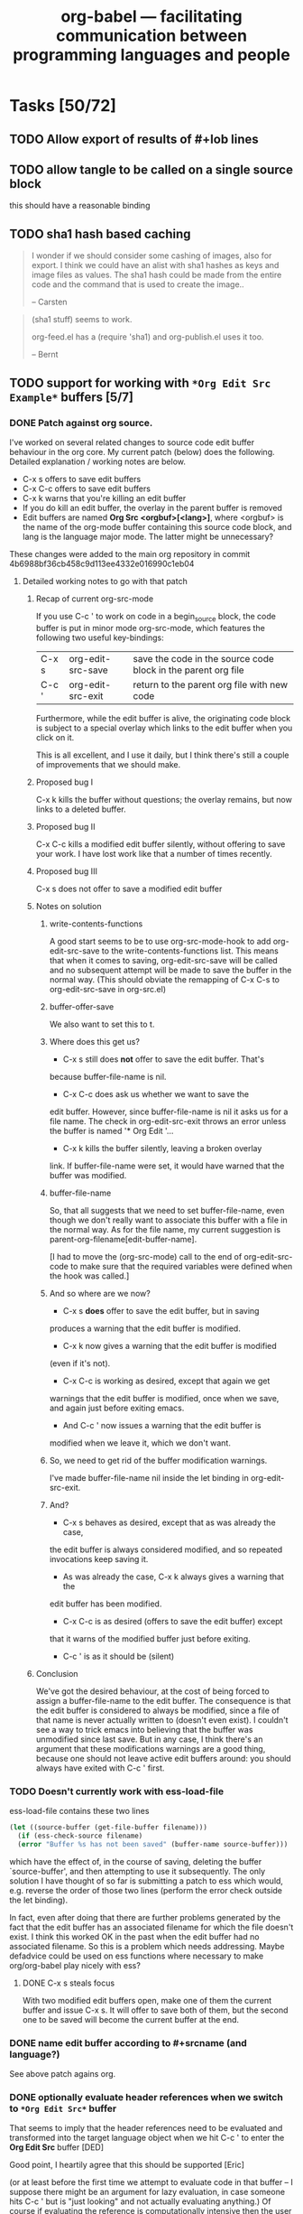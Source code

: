 #+TITLE: org-babel --- facilitating communication between programming languages and people
#+SEQ_TODO: PROPOSED TODO STARTED | DONE DEFERRED REJECTED
#+OPTIONS:    H:3 num:nil toc:1 \n:nil @:t ::t |:t ^:t -:t f:t *:t TeX:t LaTeX:t skip:nil d:(HIDE) tags:not-in-toc
#+STARTUP: oddeven hideblocks

* Tasks [50/72]
** TODO Allow export of results of #+lob lines
** TODO allow tangle to be called on a single source block
this should have a reasonable binding
** TODO sha1 hash based caching
   :PROPERTIES:
   :CUSTOM_ID: sha1-caching
   :END:

#+begin_quote 
I wonder if we should consider some cashing of images, also for
export.  I think we could have an alist with sha1 hashes as keys and
image files as values.  The sha1 hash could be made from the entire
code and the command that is used to create the image..

-- Carsten
#+end_quote


#+begin_quote 
(sha1 stuff) seems to work.

org-feed.el has a (require 'sha1) and org-publish.el uses it too.

-- Bernt
#+end_quote

** TODO support for working with =*Org Edit Src Example*= buffers [5/7]
*** DONE Patch against org source. 
    I've worked on several related changes to source code edit buffer
    behaviour in the org core.  My current patch (below) does the
    following. Detailed explanation / working notes are below.
    - C-x s offers to save edit buffers
    - C-x C-c offers to save edit buffers
    - C-x k warns that you're killing an edit buffer
    - If you do kill an edit buffer, the overlay in the parent buffer is removed
    - Edit buffers are named *Org Src <orgbuf>[<lang>]*, where
      <orgbuf> is the name of the org-mode buffer containing this
      source code block, and lang is the language major mode. The
      latter might be unnecessary?

    These changes were added to the main org repository in commit
    4b6988bf36cb458c9d113ee4332e016990c1eb04
    
**** Detailed working notes to go with that patch
***** Recap of current org-src-mode
      
      If you use C-c ' to work on code in a begin_source block, the code
      buffer is put in minor mode org-src-mode, which features the
      following two useful key-bindings:

      | C-x s | org-edit-src-save | save the code in the source code block in the parent org file |
      | C-c ' | org-edit-src-exit | return to the parent org file with new code                   |

      Furthermore, while the edit buffer is alive, the originating code
      block is subject to a special overlay which links to the edit
      buffer when you click on it.

      This is all excellent, and I use it daily, but I think there's
      still a couple of improvements that we should make.

***** Proposed bug I
      C-x k kills the buffer without questions; the overlay remains, but
      now links to a deleted buffer.
***** Proposed bug II
      C-x C-c kills a modified edit buffer silently, without offering to
      save your work. I have lost work like that a number of times
      recently.
***** Proposed bug III
      C-x s does not offer to save a modified edit buffer
***** Notes on solution
****** write-contents-functions
       A good start seems to be to use org-src-mode-hook to add
       org-edit-src-save to the write-contents-functions list. This
       means that when it comes to saving, org-edit-src-save will be
       called and no subsequent attempt will be made to save the buffer
       in the normal way. (This should obviate the remapping of C-x C-s
       to org-edit-src-save in org-src.el)
****** buffer-offer-save
       We also want to set this to t.

****** Where does this get us?

       - C-x s still does *not* offer to save the edit buffer. That's
	 because buffer-file-name is nil.
       
       - C-x C-c does ask us whether we want to save the
	 edit buffer. However, since buffer-file-name is nil it asks us
	 for a file name. The check in org-edit-src-exit throws an error
	 unless the buffer is named '* Org Edit '...

       - C-x k kills the buffer silently, leaving a broken overlay
	 link. If buffer-file-name were set, it would have warned that
	 the buffer was modified.

****** buffer-file-name
       So, that all suggests that we need to set buffer-file-name, even
       though we don't really want to associate this buffer with a file
       in the normal way. As for the file name, my current suggestion
       is parent-org-filename[edit-buffer-name].
       
       [I had to move the (org-src-mode) call to the end of
       org-edit-src-code to make sure that the required variables were
       defined when the hook was called.]
       
****** And so where are we now?
       - C-x s *does* offer to save the edit buffer, but in saving
	 produces a warning that the edit buffer is modified.
       - C-x k now gives a warning that the edit buffer is modified
	 (even if it's not).
       - C-x C-c is working as desired, except that again we get
	 warnings that the edit buffer is modified, once when we save,
	 and again just before exiting emacs.
       - And C-c ' now issues a warning that the edit buffer is
	 modified when we leave it, which we don't want.
****** So, we need to get rid of the buffer modification warnings.
       I've made buffer-file-name nil inside the let binding in
       org-edit-src-exit.
****** And?
       - C-x s behaves as desired, except that as was already the case,
	 the edit buffer is always considered modified, and so repeated
	 invocations keep saving it.
       - As was already the case, C-x k always gives a warning that the
	 edit buffer has been modified.
       - C-x C-c is as desired (offers to save the edit buffer) except
	 that it warns of the modified buffer just before exiting.
       - C-c ' is as it should be (silent)
***** Conclusion
      We've got the desired behaviour, at the cost of being forced to
      assign a buffer-file-name to the edit buffer. The consequence is
      that the edit buffer is considered to always be modified, since
      a file of that name is never actually written to (doesn't even
      exist). I couldn't see a way to trick emacs into believing that
      the buffer was unmodified since last save. But in any case, I
      think there's an argument that these modifications warnings are
      a good thing, because one should not leave active edit buffers
      around: you should always have exited with C-c ' first.

*** TODO Doesn't currently work with ess-load-file
     ess-load-file contains these two lines
#+begin_src emacs-lisp
  (let ((source-buffer (get-file-buffer filename)))
    (if (ess-check-source filename)
	(error "Buffer %s has not been saved" (buffer-name source-buffer)))
#+end_src

which have the effect of, in the course of saving, deleting the buffer
`source-buffer', and then attempting to use it subsequently. The only
solution I have thought of so far is submitting a patch to ess which
would, e.g. reverse the order of those two lines (perform the error
check outside the let binding).

In fact, even after doing that there are further problems generated by
the fact that the edit buffer has an associated filename for which the
file doesn't exist. I think this worked OK in the past when the edit
buffer had no associated filename. So this is a problem which needs
addressing. Maybe defadvice could be used on ess functions where
necessary to make org/org-babel play nicely with ess?

**** DONE C-x s steals focus
     With two modified edit buffers open, make one of them the current
     buffer and issue C-x s. It will offer to save both of them, but
     the second one to be saved will become the current buffer at the
     end.
*** DONE name edit buffer according to #+srcname (and language?)
    See above patch agains org.
*** DONE optionally evaluate header references when we switch to =*Org Edit Src*= buffer
That seems to imply that the header references need to be evaluated
and transformed into the target language object when we hit C-c ' to
enter the *Org Edit Src* buffer [DED]

Good point, I heartily agree that this should be supported [Eric]

(or at least before the first time we attempt to evaluate code in that
buffer -- I suppose there might be an argument for lazy evaluation, in
case someone hits C-c ' but is "just looking" and not actually
evaluating anything.) Of course if evaluating the reference is
computationally intensive then the user might have to wait before they
get the *Org Edit Src* buffer. [DED]

I fear that it may be hard to anticipate when the references will be
needed, some major-modes do on-the-fly evaluation while the buffer is
being edited.  I think that we should either do this before the buffer
is opened or not at all, specifically I think we should resolve
references if the user calls C-c ' with a prefix argument.  Does that
sound reasonable? [Eric]

Yes [Dan]

[Dan] So now that we have org-src-mode and org-src-mode-hook, I guess
org-babel should do this by using the hook to make sure that, when C-c
C-' is issued on a source block, any references are resolved and
assignments are made in the appropriate session.

#+tblname: my-little-table
| 1 | 2 |
| 3 | 4 |

#+srcname: resolve-vars-on-edit
#+begin_src ruby :var table=my-little-table :results silent :session test
  table.size.times.do |n|
    puts n
  end
#+end_src

*** TODO set buffer-local-process variables appropriately [DED]
    I think something like this would be great. You've probably
already thought of this, but just to note it down: it would be really
nice if org-babel's notion of a buffer's 'session/process' played
nicely with ESS's notion of the buffer's session/process. ESS keeps
the current process name for a buffer in a buffer-local variable
ess-local-process-name. So one thing we will probably want to do is
make sure that the *Org Edit Src Example* buffer sets that variable
appropriately. [DED]

I had not thought of that, but I agree whole heartedly. [Eric]

Once this is done every variable should be able to dump regions into
their inferior-process buffer using major-mode functions.
*** REJECTED send code to inferior process
Another thought on this topic: I think we will want users to send
chunks of code to the interpreter from within the *Org Edit Src*
buffer, and I think that's what you have in mind already. In ESS that
is done using the ess-eval-* functions. [DED]

I think we can leave this up to the major-mode in the source code
buffer, as almost every source-code major mode will have functions for
doing things like sending regions to the inferior process.  If
anything we might need to set the value of the buffer local inferior
process variable. [Eric]

*** DONE some possible requests/proposed changes for Carsten [4/4]
    While I remember, some possible requests/proposed changes for Carsten
    come to mind in that regard:

**** DONE Remap C-x C-s to save the source to the org buffer?
     I've done this personally and I find it essential. I'm using 
#+begin_src emacs-lisp
(defun org-edit-src-save ()
  "Update the parent org buffer with the edited source code, save
the parent org-buffer, and return to the source code edit
buffer."
  (interactive)
  (let ((p (point)))
    (org-edit-src-exit)
    (save-buffer)
    (org-edit-src-code)
    (goto-char p)))

(define-key org-exit-edit-mode-map "\C-x\C-s" 'org-edit-src-save)
#+end_src     
    which seems to work.

I think this is great, but I think it should be implemented in the
org-mode core

**** DONE Rename buffer and minor mode?
     Something shorter than *Org Edit Src Example* for the buffer
     name. org-babel is bringing org's source code interaction to a
     level of maturity where the 'example' is no longer
     appropriate. And if further keybindings are going to be added to
     the minor mode then maybe org-edit-src-mode is a better name than
     org-exit-edit-mode.

     Maybe we should name the buffer with a combination of the source
     code and the session.  I think that makes sense.

     [ES] Are you also suggesting a new org-edit-src minor mode?
     [DED] org-exit-edit-mode is a minor mode that already exists:

     Minor mode installing a single key binding, "C-c '" to exit special edit.

     org-edit-src-save now has a binding in that mode, so I guess all
     I'm saying at this stage is that it's a bit of a misnomer. But
     perhaps we will also have more functionality to add to that minor
     mode, making it even more of a misnomer. Perhaps something like
     org-src-mode would be better.
**** DONE Changed minor mode name and added hooks
     
**** DONE a hook called when the src edit buffer is created
     This should be implemented in the org-mode core
** TODO resolve references to other org buffers/files
   This would allow source blocks to call upon tables, source-blocks,
   and results in other org buffers/files.
   
   See...
   - [[file:lisp/org-babel-ref.el::TODO%20allow%20searching%20for%20names%20in%20other%20buffers][org-babel-ref.el:searching-in-other-buffers]]
   - [[file:lisp/org-babel.el::defun%20org-babel%20find%20named%20result%20name][org-babel.el#org-babel-find-named-result]]
** TODO resolve references to other non-org files
   - tabular data in .csv, .tsv etc format
   - files of interpreted code: anything stopping us giving such files
     similar status to a source code block?
   - Would be nice to allow org and non-org files to be remote
** TODO Finalise behaviour regarding vector/scalar output
*** DONE Stop spaces causing vector output
This simple example of multilingual chaining produces vector output if
there are spaces in the message and scalar otherwise.

[Not any more]

#+srcname: msg-from-R(msg=msg-from-python)
#+begin_src R
paste(msg, "und R", sep=" ")
#+end_src

#+resname:
: org-babel speaks elisp y python und R

#+srcname: msg-from-python(msg=msg-from-elisp)
#+begin_src python
msg + " y python"
#+end_src

#+srcname: msg-from-elisp(msg="org-babel speaks")
#+begin_src emacs-lisp
(concat msg " elisp")
#+end_src
** TODO command line execution
Allow source code blocks to be called form the command line.  This
will be easy using the =sbe= function in [[file:lisp/org-babel-table.el][org-babel-table.el]].

This will rely upon [[* resolve references to other buffers][resolve references to other buffers]].

** TODO inline source code blocks [3/5]
   Like the =\R{ code }= blocks

   not sure what the format should be, maybe just something simple
   like =src_lang[]{}= where lang is the name of the source code
   language to be evaluated, =[]= is optional and contains any header
   arguments and ={}= contains the code.

*** DONE evaluation with \C-c\C-c
Putting aside the header argument issue for now we can just run these
with the following default header arguments
- =:results= :: silent
- =:exports= :: results

*** DONE inline exportation
Need to add an interblock hook (or some such) through org-exp-blocks
*** DONE header arguments
We should make it possible to use header arguments.

*** TODO fontification
we should color these blocks differently

*** TODO refine html exportation
should use a span class, and should show original source in tool-tip
** TODO LoB: re-implement plotting and analysis functions from org-R
   I'll do this soon, now that we things are a bit more settled and we
   have column names in R.
** TODO Improved error checking
   E.g. when trying to execute sass block, I did not have sass
   installed, and so shell-command returned code 127, but org-babel
   did not warn me that anything had gone wrong.
*** Error checking in R
    A simple thing to do is to wrap the R code in try(...), as in the
    patch below. That results in some improved behaviour:
    - You get the error message from R
    - Execution halts at first error
      E.g.
#+begin_src R :results output :session *R*
  f <- function() {
      cat("hello\n")
      x <- log("a")
      cat("bye\n")
  }
#+end_src

#+begin_src R :results output :session *R*
  f()
#+end_src

#+resname:
: + hello
: Error in log("a") : Non-numeric argument to mathematical function

**** patch
diff --git a/contrib/babel/lisp/langs/org-babel-R.el b/contrib/babel/lisp/langs/org-babel-R.el
index 1ef21db..45f8409 100644
--- a/contrib/babel/lisp/langs/org-babel-R.el
+++ b/contrib/babel/lisp/langs/org-babel-R.el
@@ -103,8 +103,8 @@ last statement in BODY, as elisp."
             (out-tmp-file (make-temp-file "R-out-functional-results")))
         (case result-type
           (output
-           (with-temp-file in-tmp-file (insert body))
-           (shell-command-to-string (format "R --slave --no-save < '%s' > '%s'"
+           (with-temp-file in-tmp-file (insert (concat "try({" body "})")))
+           (shell-command-to-string (format "R --slave --no-save < '%s' > '%s' 2>&1"
 					    in-tmp-file out-tmp-file))
 	   (with-temp-buffer (insert-file-contents out-tmp-file) (buffer-string)))
           (value
@@ -124,7 +124,7 @@ last statement in BODY, as elisp."
 						    (format "write.table(.Last.value, file=\"%s\", sep=\"\\t\", na=\"nil\",row.names=FALSE, col.names=%s, quote=FALSE)" tmp-file (if column-names-p "TRUE" "FALSE"))
 						    org-babel-R-eoe-indicator) "\n"))
 		(output
-		 (mapconcat #'org-babel-chomp (list body org-babel-R-eoe-indicator) "\n"))))
+		 (mapconcat #'org-babel-chomp (list (concat "try({" body "})") org-babel-R-eoe-indicator) "\n"))))
 	     (raw (org-babel-comint-with-output buffer org-babel-R-eoe-output nil
                     (insert full-body) (inferior-ess-send-input)))
 	     broke results)
diff --git a/contrib/babel/lisp/org-babel-ref.el b/contrib/babel/lisp/org-babel-ref.el
index 0e8695f..060f880 100644
--- a/contrib/babel/lisp/org-babel-ref.el
+++ b/contrib/babel/lisp/org-babel-ref.el
@@ -139,7 +139,7 @@ return nil."
         ('results-line (org-babel-read-result))
         ('table (org-babel-read-table))
         ('source-block
-         (setq result (org-babel-execute-src-block t nil args))
+         (setq result (org-babel-execute-src-block t (org-babel-get-src-block-info) args))
          (if (symbolp result) (format "%S" result) result))
         ('lob (setq result (org-babel-execute-src-block t lob-info args)))))))
    
*** DEFERRED figure out how to handle errors during evaluation
    I expect it will be hard to do this properly, but ultimately it
    would be nice to be able to specify somewhere to receive STDERR,
    and to be warned if it is non-empty.

    Probably simpler in non-session evaluation than session? At least
    the mechanism will be different I guess.

    R has a try function, with error handling, along the lines of
    python. I bet ruby does too. Maybe more of an issue for functional
    style; in my proposed scripting style the error just gets dumped to
    the org buffer and the user is thus alerted.

    For now I think the current behavior of returning any error
    messages generated by the source language is sufficient.
** STARTED share org-babel [2/7]
how should we share org-babel?
*** DONE post to org-mode
*** TODO post to ess mailing list
    I'd like to not rush in to this, get some feedback from the org
    list first and let my R usage of org-babel settle down. [DD]
*** STARTED create a org-babel page on worg
**** TODO Getting hold of it instructions
     - What about non-git users?
     - Are we moving/copying to contrib/?
**** TODO Fixed width HTML output created by =...= is ugly!
*** TODO create a short screencast demonstrating org-babel in action
*** PROPOSED a peer-reviewed publication?

    The following notes are biased towards statistics-oriented
    journals because ESS and Sweave are written by people associated
    with / in statistics departments. But I am sure there are suitable
    journals out there for an article on using org mode for
    reproducible research (and literate programming etc).

    Clearly, we would invite Carsten to be involved with this.

     ESS is described in a peer-reviewed journal article:
     Emacs Speaks Statistics: A Multiplatform, Multipackage Development Environment for Statistical Analysis  [Abstract]
     Journal of Computational & Graphical Statistics 13(1), 247-261
     Rossini, A.J, Heiberger, R.M., Sparapani, R.A., Maechler, M., Hornik, K. (2004) 
     [[http://www.amstat.org/publications/jcgs.cfm][Journal of Computational and Graphical Statistics]]

     Also [[http://www.amstat.org/publications/jss.cfm][Journal of Statistical Software]] Established in 1996, the
     Journal of Statistical Software publishes articles, book reviews,
     code snippets, and software reviews. The contents are freely
     available online. For both articles and code snippets, the source
     code is published along with the paper.

    Sweave has a paper: 

    Friedrich Leisch and Anthony J. Rossini. Reproducible statistical
    research. Chance, 16(2):46-50, 2003. [ bib ]

    also

    Friedrich Leisch. Sweave: Dynamic generation of statistical reports
    using literate data analysis. In Wolfgang Härdle and Bernd Rönz,
    editors, Compstat 2002 - Proceedings in Computational Statistics,
    pages 575-580. Physica Verlag, Heidelberg, 2002. ISBN 3-7908-1517-9.

    also

    We could also look at the Journals publishing these [[http://www.reproducibleresearch.net/index.php/RR_links#Articles_about_RR_.28chronologically.29][Reproducible
    Research articles]].
    
*** PROPOSED an article in [[http://journal.r-project.org/][The R Journal]]
This looks good.  It seems that their main topic to software tools for
use by R programmers, and Org-babel is certainly that.

*** existing similar tools
try to collect pointers to similar tools 

Reproducible Research
- [[http://en.wikipedia.org/wiki/Sweave][Sweave]]

Literate Programming
- [[http://www.cs.tufts.edu/~nr/noweb/][Noweb]]
- [[http://www-cs-faculty.stanford.edu/~knuth/cweb.html][Cweb]]
- [[http://www.lri.fr/~filliatr/ocamlweb/][OCamlWeb]]

Meta Functional Programming
- ?

Programmable Spreadsheet
- ?

*** examples
we need to think up some good examples

**** interactive tutorials
This could be a place to use [[* org-babel assertions][org-babel assertions]].

for example the first step of a tutorial could assert that the version
of the software-package (or whatever) is equal to some value, then
source-code blocks could be used with confidence (and executed
directly from) the rest of the tutorial.

**** answering a text-book question w/code example
org-babel is an ideal environment enabling both the development and
demonstrationg of the code snippets required as answers to many
text-book questions.

**** something using tables
maybe something along the lines of calculations from collected grades

**** file sizes
Maybe something like the following which outputs sizes of directories
under the home directory, and then instead of the trivial =emacs-lisp=
block we could use an R block to create a nice pie chart of the
results.

#+srcname: sizes
#+begin_src bash :results replace
du -sc ~/*
#+end_src

#+begin_src emacs-lisp :var sizes=sizes :results replace
(mapcar #'car sizes)
#+end_src
*** DONE Answer to question on list
From: Hector Villafuerte <hectorvd@gmail.com>
Subject: [Orgmode] Merge tables
Date: Wed, 19 Aug 2009 10:08:40 -0600
To: emacs-orgmode@gnu.org

Hi,
I've just discovered Org and are truly impressed with it; using it for
more and more tasks.

Here's what I want to do: I have 2 tables with the same number of rows
(one row per subject). I would like to make just one big table by
copying the second table to the right of the first one. This is a
no-brainer in a spreadsheet but my attempts in Org have failed. Any
ideas?

By the way, thanks for this great piece of software!
-- 
 hector

**** Suppose the tables are as follows
#+tblname: tab1
| a | b | c |
|---+---+---|
| 1 | 2 | 3 |
| 7 | 8 | 9 |

#+tblname: tab2
|  d |  e |  f |
|----+----+----|
|  4 |  5 |  6 |
| 10 | 11 | 12 |

**** Here is an answer using R in org-babel

#+srcname: column-bind(a=tab1, b=tab2)
#+begin_src R :colnames t
cbind(a, b)
#+end_src

#+resname: column-bind
| "a" | "b" | "c" | "d" | "e" | "f" |
|-----+-----+-----+-----+-----+-----|
|   1 |   2 |   3 |   4 |   5 |   6 |
|   7 |   8 |   9 |  10 |  11 |  12 |


**** Alternatively
     Use org-table-export, do it in external spreadsheet software,
     then org-table-import
** PROPOSED allow for stripping of header rows from table data
maybe controlled by an argument
** PROPOSED Control precision of numerical output
   Does org have an option controlling precision of numbers in tables?
** PROPOSED allow `anonymous' function block with function call args?
   My question here is simply whether we're going to allow
#+begin_src python(arg=ref)
# whatever
#+end_src

but with preference given to
#+srcname blockname(arg=ref)
** PROPOSED allow :result as synonym for :results?
** PROPOSED allow 'output mode to return stdout as value?
   Maybe we should allow this. In fact, if block x is called
   with :results output, and it references blocks y and z, then
   shouldn't the output of x contain a concatenation of the outputs of
   y and z, together with x's own output? That would raise the
   question of what happens if y is defined with :results output and z
   with :results value. I guess z's (possibly vector/tabular) output
   would be inside a literal example block containing the whole lot.
** PROPOSED make tangled files read-only?
    With a file-local variable setting, yea that makes sense.  Maybe
    the header should reference the related org-mode file.
** PROPOSED make tangled files executable?
   At least if using shebang line
** PROPOSED Creating presentations
   The [[mairix:t:@@9854.1246500519@gamaville.dokosmarshall.org][recent thread]] containing posts by Nick Dokos and Sebastian
   Vaubán on exporting to beamer looked very interesting, but I
   haven't had time to try it out yet. I would really like it if,
   eventually, we can generate a presentation (with graphics generated
   by code blocks) from the same org file that contains all the notes
   and code etc. I just wanted that to be on record in this document;
   I don't have anything more profound to say about it at the moment,
   and I'm not sure to what extent it is an org-babel issue.
** PROPOSED conversion between org-babel and noweb (e.g. .Rnw) format
   I haven't thought about this properly. Just noting it down. What
   Sweave uses is called "R noweb" (.Rnw).
   
   I found a good description of noweb in the following article (see
   the [[http://www.cs.tufts.edu/~nr/pubs/lpsimp.pdf][pdf]]).
   
   I think there are two parts to noweb, the construction of
   documentation and the extraction of source-code (with notangle).

   *documentation*: org-mode handles all of our documentation needs in
   a manner that I believe is superior to noweb.
   
   *source extraction* At this point I don't see anyone writing large
   applications with 100% of the source code contained in org-babel
   files, rather I see org-babel files containing things like
   - notes with active code chunks
   - interactive tutorials
   - requirements documents with code running test suites
   - and of course experimental reports with the code to run the
     experiment, and perform analysis

   Basically I think the scope of the programs written in org-babel
   (at least initially) will be small enough that it wont require the
   addition of a tangle type program to extract all of the source code
   into a running application.

   On the other hand, since we already have named blocks of source
   code which reference other blocks on which they rely, this
   shouldn't be too hard to implement either on our own, or possibly
   relying on something like noweb/notangle.

** DONE support for passing paths to files between source blocks
Maybe this should be it's own result type (in addition to scalars and
vectors).  The reason being that some source-code blocks (for example
ditaa or anything that results in the creation of a file) may want to
pass a file path back to org-mode which could then be inserted into
the org-mode buffer as a link to the file...

This would allow for display of images upon export providing
functionality similar to =org-exp-blocks= only in a more general
manner.
** DEFERRED optional timestamp for output
   *DEFERRED*: I'm deferring this in deference to the better caching
   system proposed by Carsten. (see [[sha1-caching]])

   Add option to place an (inactive) timestamp at the #+resname, to
   record when that output was generated.

*** source code block timestamps (optional addition)
    [Eric] If we did this would we then want to place a timestamp on the
    source-code block, so that we would know if the results are
    current or out of date?  This would have the effect of caching the
    results of calculations and then only re-running if the
    source-code has changed.  For the caching to work we would need to
    check not only the timestamp on a source-code block, but also the
    timestamps of any tables or source-code blocks referenced by the
    original source-code block.

    [Dan] I do remember getting frustrated by Sweave always having to
    re-do everything, so this could be desirable, as long as it's easy
    to over-ride of course. I'm not sure it should be the default
    behaviour unless we are very confident that it works well.

**** maintaining source-code block timestamps
     It may make sense to add a hook to `org-edit-special' which could
     update the source-code blocks timestamp.  If the user edits the
     contents of a source-code block directly I can think of no
     efficient way of maintaining the timestamp.
** DEFERRED source-name visible in LaTeX and html exports
Maybe this should be done in backend specific manners.

The listings package may provide for naming a source-code block...

Actually there is no obvious simple and attractive way to implement
this.  Closing this issue for now.
** DEFERRED Support rownames and other org babel table features?

   The full org table features are detailed in the manual [[http://orgmode.org/manual/Advanced-features.html#Advanced-features][here]].

*** rownames
   Perhaps add a :rownames header arg. This would be an integer
    (usually 1) which would have the effect of post-processing all the
    variables created in the R session in the following way: if the
    integer is j, set the row names to the contents of column j and
    delete column j. Perhaps it is artificial to allow this integer to
    take any value other than 1. The default would be nil which would
    mean no such behaviour.

    Actually I don't know about that. If multiple variables are passed
    in, it's not appropriate to alter them all in the same way. The
    rownames specification would normally refer to just one of the
    variables. For now maybe just say this has to be done in R. E.g.

#+TBLNAME: sample-sizes
  | collection      | size | exclude | include | exclude2 | include2 |
  |-----------------+------+---------+---------+----------+----------|
  | 58C             | 2936 |       8 |    2928 |      256 |     2680 |
  | MS              | 5852 |     771 |    5081 |      771 |     5081 |
  | NBS             | 2929 |      64 |    2865 |      402 |     2527 |
  | POBI            | 2717 |       1 |    2716 |        1 |     2716 |
  | 58C+MS+NBS+POBI |      |         |   13590 |          |    13004 |
#+TBLFM: @2$4=@2$2 - @2$3::@2$6=@2$2 - @2$5::@3$4=@3$2-@3$3::@3$6=@3$2 - @3$5::@4$4=@4$2 - @4$3::@4$6=@4$2 - @4$5::@5$4=@5$2-@5$3::@5$6=@5$2 - @5$5::@6$4=vsum(@2$4..@5$4)::@6$6=vsum(@2$6..@5$6)

#+srcname: make-size-table(size=sample-sizes)
#+begin_src R 
  rownames(size) <- size[,1]
  size <- size[,-1]
#+end_src


*** Old notes
    [I don't think it's as problematic as this makes out]
    This is non-trivial, but may be worth doing, in particular to
    develop a nice framework for sending data to/from R.
**** Notes
    In R, indexing vector elements, and rows and columns, using
    strings rather than integers is an important part of the
    language.
 - elements of a vector may have names
 - matrices and data.frames may have "column names" and "row names"
   which can be used for indexing
 - In a data frame, row names *must* be unique
Examples
#+begin_example
> # a named vector
> vec <- c(a=1, b=2)
> vec["b"]
b 
2 
> mat <- matrix(1:4, nrow=2, ncol=2, dimnames=list(c("r1","r2"), c("c1","c2")))
> mat
   c1 c2
r1  1  3
r2  2  4
> # The names are separate from the data: they do not interfere with operations on the data
> mat * 3
   c1 c2
r1  3  9
r2  6 12
> mat["r1","c2"]
[1] 3
> df <- data.frame(var1=1:26, var2=26:1, row.names=letters)
> df$var2
 [1] 26 25 24 23 22 21 20 19 18 17 16 15 14 13 12 11 10  9  8  7  6  5  4  3  2  1
> df["g",]
  var1 var2
g    7   20
#+end_example

 So it's tempting to try to provide support for this in org-babel. For example
 - allow R to refer to columns of a :var reference by their names
 - When appropriate, results from R appear in the org buffer with "named
   columns (and rows)"

   However none (?) of the other languages we are currently supporting
   really have a native matrix type, let alone "column names" or "row
   names". Names are used in e.g. python and perl to refer to entries
   in dicts / hashes.

   It currently seems to me that support for this in org-babel would
   require setting rules about when org tables are considered to have
   named columns/fields, and ensuring that (a) languages with a notion
   of named columns/fields use them appropriately and (b) languages
   with no such notion do not treat then as data.

 - Org allows something that *looks* like column names to be separated
   by a hline
 - Org also allows a row to *function* as column names when special
   markers are placed in the first column. An hline is unnecessary
   (indeed hlines are purely cosmetic in org [correct?]
 - Org does not have a notion of "row names" [correct?]
    
   The full org table functionality exeplified [[http://orgmode.org/manual/Advanced-features.html#Advanced-features][here]] has features that
   we would not support in e.g. R (like names for the row below).
   
**** Initial statement: allow tables with hline to be passed as args into R
   This doesn't seem to work at the moment (example below). It would
   also be nice to have a natural way for the column names of the org
   table to become the column names of the R data frame, and to have
   the option to specify that the first column is to be used as row
   names in R (these must be unique). But this might require a bit of
   thinking about.


#+TBLNAME: egtable
| col1 | col2    | col3 |
|------+---------+------|
|    1 | 2       |    3 |
|    4 | schulte |    6 |

#+TBLNAME: egtable2
| 1 |         2 | 3 |
| 4 | schulte   | 6 |

#+begin_src R :var tabel=egtable :colnames t
tabel
#+end_src

#+resname:
| "col1" | "col2"    | "col3" |
|--------+-----------+--------|
|      1 | 2         |      3 |
|      4 | "schulte" |      6 |


Another example is in the [[*operations%20in%20on%20tables][grades example]].
** DEFERRED use textConnection to pass tsv to R?
   When passing args from the org buffer to R, the following route is
   used: arg in buffer -> elisp -> tsv on file -> data frame in R. I
   think it would be possible to avoid having to write to file by
   constructing an R expression in org-babel-R-assign-elisp, something
   like this

#+begin_src emacs-lisp
(org-babel-R-input-command
 (format  "%s <- read.table(textConnection(\"%s\"), sep=\"\\t\", as.is=TRUE)"
	  name (orgtbl-to-tsv value '(:sep "\t" :fmt org-babel-R-quote-tsv-field))))
#+end_src

   I haven't tried to implement this yet as it's basically just
   fiddling with something that works. The only reason for it I can
   think of would be efficiency and I haven't tested that.

   This Didn't work after an initial test.  I still think this is a
   good idea (I also think we should try to do something similar when
   writing out results frmo R to elisp) however as it wouldn't result
   in any functional changes I'm bumping it down to deferred for
   now. [Eric]

for quick tests

#+tblname: quick-test
| 1 | 2 | 3 |

#+srcname: quick-test-src-blk
#+begin_src R :var vec=quick-test
mean(mean(vec))
#+end_src

#+resname:
: 2


: 2

** DEFERRED Rework Interaction with Running Processes [2/5]
*** DONE robust to errors interrupting execution

#+srcname: long-runner-ruby
#+begin_src ruby :results silent
  sleep(10)
  :patton_is_an_grumpy
#+end_src

*** DEFERRED use =C-g= keyboard-quit to push processing into the background
This may be possible using the `run-with-timer' command.

I have no idea how this could work...

#+srcname: long-runner-ruby
#+begin_src ruby :results silent
  sleep(10)
  :patton_is_an_grumpy
#+end_src

*** TODO ability to select which of multiple sessions is being used
    Increasingly it is looking like we're going to want to run all
    source code blocks in comint buffer (sessions).  Which will have
    the benefits of
    1) allowing background execution
    2) maintaining state between source-blocks
       - allowing inline blocks w/o header arguments 

**** R sessions
     (like ess-switch-process in .R buffers)
     
     Maybe this could be packaged into a header argument, something
     like =:R_session= which could accept either the name of the
     session to use, or the string =prompt=, in which case we could use
     the =ess-switch-process= command to select a new process.
     
*** TODO evaluation of shell code as background process? 
    After C-c C-c on an R code block, the process may appear to
    block, but C-g can be used to reclaim control of the .org buffer,
    without interrupting the R evalution. However I believe this is not
    true of bash/sh evaluation. [Haven't tried other languages] Perhaps
    a solution is just to background the individual shell commands.

    The other languages (aside from emacs lisp) are run through the
    shell, so if we find a shell solution it should work for them as
    well.
    
    Adding an ampersand seems to be a supported way to run commands in
    the background (see [[http://www.emacswiki.org/emacs/ExecuteExternalCommand#toc4][external-commands]]).  Although a more extensible
    solution may involve the use of the [[elisp:(progn (describe-function 'call-process-region) nil)][call-process-region]] function.
    
    Going to try this out in a new file [[file:lisp/org-babel-proc.el][org-babel-proc.el]].  This should
    contain functions for asynchronously running generic shell commands
    in the background, and then returning their input.

**** partial update of org-mode buffer
    The sleekest solution to this may be using a comint buffer, and
    then defining a filter function which would incrementally interpret
    the results as they are returned, including insertion into the
    org-mode buffer.  This may actually cause more problems than it is
    worth, what with the complexities of identifying the types of
    incrementally returned results, and the need for maintenance of a
    process marker in the org buffer.

**** 'working' spinner
     It may be nice and not too difficult to place a spinner on/near the
     evaluating source code block

*** TODO conversion of output from interactive shell, R (and python) sessions to org-babel buffers
    [DED] This would be a nice feature I think. Although an org-babel
    purist would say that it's working the wrong way round... After
    some interactive work in a *R* buffer, you save the buffer, maybe
    edit out some lines, and then convert it to org-babel format for
    posterity. Same for a shell session either in a *shell* buffer, or
    pasted from another terminal emulator. And python of course.
** DEFERRED improve the source-block snippet
any real improvement seems somewhat beyond the ability of yasnippet
for now.

[[file:~/src/emacs-starter-kit/src/snippets/text-mode/rst-mode/chap::name%20Chapter%20title][file:~/src/emacs-starter-kit/src/snippets/text-mode/rst-mode/chap::name Chapter title]]
#+begin_example
,#name : Chapter title
,# --
${1:Chapter}
${1:$(make-string (string-width text) ?\=)}

$0
#+end_example

[[file:snippets/org-mode/sb][sb -- snippet]]

waiting for guidance from those more familiar with yasnippets

** REJECTED re-implement R evaluation using ess-command or ess-execute
   I don't have any complaints with the current R evaluation code or
   behaviour, but I think it would be good to use the ESS functions
   from a political point of view. Plus of course it has the normal
   benefits of an API (insulates us from any underlying changes etc). [DED]

   I'll look into this.  I believe that I looked at and rejected these
   functions initially but now I can't remember why.  I agree with
   your overall point about using API's where available.  I will take
   a look back at these and either switch to using the ess commands,
   or at least articulate under this TODO the reasons for using our
   custom R-interaction commands. [Eric]

   ess-execute

   Lets just replace =org-babel-R-input-command= with =ess-execute=.

   I tried this, and although it works in some situations, I find that
   =ess-command= will often just hang indefinitely without returning
   results.  Also =ess-execute= will occasionally hang, and pops up
   the buffer containing the results of the command's execution, which
   is undesirable.  For now these functions can not be used.  Maybe
   someone more familiar with the ESS code can recommend proper usage
   of =ess-command= or some other lower-level function which could be
   used in place of [[file:lisp/org-babel-R.el::defun%20org-babel%20R%20input%20command%20command][org-babel-R-input-command]].

*** ess functions
   
#+begin_quote ess-command
(ess-command COM &optional BUF SLEEP NO-PROMPT-CHECK)

Send the ESS process command COM and delete the output
from the ESS process buffer.  If an optional second argument BUF exists
save the output in that buffer. BUF is erased before use.
COM should have a terminating newline.
Guarantees that the value of .Last.value will be preserved.
When optional third arg SLEEP is non-nil, `(sleep-for (* a SLEEP))'
will be used in a few places where `a' is proportional to `ess-cmd-delay'.
#+end_quote

#+begin_quote ess-execute
(ess-execute COMMAND &optional INVERT BUFF MESSAGE)

Send a command to the ESS process.
A newline is automatically added to COMMAND.  Prefix arg (or second arg
INVERT) means invert the meaning of
`ess-execute-in-process-buffer'.  If INVERT is 'buffer, output is
forced to go to the process buffer.  If the output is going to a
buffer, name it *BUFF*.	 This buffer is erased before use.  Optional
fourth arg MESSAGE is text to print at the top of the buffer (defaults
to the command if BUFF is not given.)
#+end_quote

*** out current setup

    1) The body of the R source code block is wrapped in a function
    2) The function is called inside of a =write.table= function call
       writing the results to a table
    3) The table is read using =org-table-import=
** DONE Incorporate [[http://github.com/bandresen/org-babel-screen][Benny Andresen's GNU screen interpreter]]
** DONE Ensure that #+lob calls honour header args
   Currently, the header args defined in a source block are not
   honoured when that source block is referenced by a #+lob call.
*** Solutions
    Maybe we will have to either stop using an emacs-lisp block in the
    lob implementation, or provide some mechanism for the emacs-lisp
    blocks to pass unused header arguments through to their :var
    blocks.  At first glance the former seems much cleaner. [Eric]
**** Allow header args on lob line
     commit da1f07620862a2f8701597fbd6d8ceca93183840
*** Example
Here's a source block that defines the action we want to do.
#+srcname: myplot()
#+begin_src ditaa :file blue.png :cmdline -r :exports none
+---------+
| cBLU    |
|         |
|    +----+
|    |cPNK|
|    |    |
+----+----+
#+end_src

And here's some more text.

**** Another heading
     
**** Finally
  Here is where we actually want the image to appear

#+lob: myplot() :file blue.png
  
#+resname: myplot()
[[file:blue.png]]
** DONE dynamic clock tables (as input to source blocks)
something like...

: #+BEGIN: clocktable :maxlevel 2 :block today :scope tree1 :link t :name todays-clock
: #+END: clocktable

These actually work given the current setup, the tables simply need to
be named using a =#+TBLNAME:= line.

: #+TBLNAME: todays-times
: #+BEGIN: clocktable :maxlevel 2 :block today :scope tree1 :link t :name todays-clock
: #+END: clocktable
** DONE figure out how to handle graphic output
   
This is listed under [[* graphical output][graphical output]] in out objectives.

This should take advantage of the =:results file= option, and
languages which almost always produce graphical output should set
=:results file= to true by default (this is currently done for the
gnuplot and ditaa languages).  That would handle placing these results
in the buffer.  Then if there is a combination of =silent= and =file=
=:results= headers we could drop the results to a temp buffer and pop
open that buffer...

Display of file results is addressed in the [[* =\C-c \C-o= to open results of source block][open-results-task]].

I think this is done for now.  With the ability of the file option it
is now possible to save images directly to a file.  Then calling
=\C-c\C-o= with point on the source block will open the related
results.

*** R graphics to screen means session evaluation
    If R graphical output is going to screen then evaluation must be
    in a session, otherwise the graphics will disappear as soon as the
    R process dies.

*** Adding to a discussion started in email
    I'm not deeply wedded to these ideas, just noting them down. I'm
    probably just thinking of R and haven't really thought about how
    this fits with the other graphics-generating languages.
Dan:
> I used the approach below to get graphical file output
> today, which is one idea at least. Maybe it could be linked up with
> your :results file variable. (Or do we need a :results image for R?)
>
Eric:
I don't think we need a special image results variable, but I may be
missing what the code below accomplishes.  Would the task I added about
adding org-open-at-point functionality to source code blocks take care
of this need?

Dan: I'm not sure. I think the ability for a script to generate both
text and graphical output might be a natural expectation, at least for
R users.

>
> Dan
>
> #+srcname: cohort-scatter-plots-2d(org_babel_graphical_output_file="cohort-scatter-plots-2d.png")
> #+begin_src R 
>   if(exists("org_babel_output_file"))
>       png(filename=org_babel_graphical_output_file, width=1000, height=1000)
>   ## plotting code in here
>   if(exists("org_babel_graphical_output_file")) dev.off()
> #+end_src

Dan: Yes, the results :file option is nice for dealing with graphical
output, and that could well be enough. Something based on the scheme
above would have a couple of points in its favour:
1. It's easy to switch between output going to on-screen graphics and
   output going to file: Output will go to screen unless a string variable
   with a standard name (e.g. ""org_babel_graphical_output_file"")
   exists in which case it will go to the file indicated by the value
   of that variable.
2. The block can return a result / script output, as well as produce
   graphical output.

In interactive use we might want to allow the user to choose between
screen and file output. In non-interactive use such as export, it
would be file output (subject to the :exports directives).
** DONE new results types (org, html, latex)
   Thanks to Tom Short for this recommendation.

   - raw or org :: in which case the results are implemented raw, unquoted
                   into the org-mode file.  This would also handle links as
                   source block output.
   - html :: the results are inserted inside of a #+BEGIN_HTML block
   - latex :: the results are inserted inside of a #+BEGIN_LATEX block

   It might look like:
: #+begin_src R :session *R* :results org
: cat("***** This is a table\n")
: cat("| 1 | 2 | 3 |\n")
: cat("[[http://google.com][Google it here]]\n"
: #+end_src
:        
: #+resname:
: ***** This is a table
: | 1 | 2 | 3 |
[[http://google.com][: Google it here]]

We actually might want to remove the =#+resname= line if the results
type is org-mode, not sure...  Either way I don't think there is a
good way to capture/remove org type results.

*** LaTeX
#+srcname: latex-results
#+begin_src emacs-lisp :results latex
"this should be inside of a LaTeX block"
#+end_src

#+resname:
#+BEGIN_LaTeX
this should be inside of a LaTeX block
#+END_LaTeX

*** Html
#+srcname: html-results
#+begin_src emacs-lisp :results html
"this should be inside of a HTML block



and more



is long"
#+end_src

#+resname:
#+BEGIN_HTML
this should be inside of a HTML block



and more



is long
#+END_HTML

*** raw

Added a =raw= results header argument, which will insert the results
of a source-code block into an org buffer un-escaped.  Also, if the
results look like a table, then the table will be aligned.

#+srcname: raw-table-demonstration
#+begin_src ruby :results output raw
  puts "| root | square |"
  puts "|---"
  10.times do |n|
    puts "| #{n} | #{n*n} |"
  end
#+end_src

#+resname:
| root | square |
|------+--------|
|    0 |      0 |
|    1 |      1 |
|    2 |      4 |
|    3 |      9 |
|    4 |     16 |
|    5 |     25 |
|    6 |     36 |
|    7 |     49 |
|    8 |     64 |
|    9 |     81 |

Not sure how/if this would work, but it may be desirable.
** DONE org-bable-tangle: no default extension if one already exists
** DONE take default values for header args from properties
   Use file-wide and subtree wide properties to set default values for
   header args.
   
   [DED] One thing I'm finding when working with R is that an org file
   may contain many source blocks, but that I just want to evaluate a
   subset of them. Typically this is in order to take up where I left
   off: I need to recreate a bunch of variables in the session
   environment. I'm thinking maybe we want to use a tag-based
   mechanism similar to :export: and :noexport: to control evaluation
   on a per-subtree basis.

*** test-header with properties
    :PROPERTIES:
    :tangle:   yes
    :var:      def=8
    :END:

Ahh... as is so often the case, just had to wrap
`org-babel-params-from-properties' in a `save-match-data' form.

#+tblname: why-def-props-cause-probs
| 1 | 2 | 3 | 4 |

#+srcname: default-props-implementation
#+begin_src emacs-lisp :tangle no :var my-lis=why-def-props-cause-probs :results silent
(+ (length my-lis) def)
#+end_src

** DONE new reference syntax *inside* source code blocks
This is from an email discussion on the org-mode mailing list with
Sébastien.  The goal here is to mimic the source-block reference style
of Noweb.  Upon export and/or tangle these references could be
replaced with the actual body of the referenced source-code block.

See the following for an example.

#+srcname: ems-ruby-print-header
#+begin_src ruby 
puts "---------------------------header---------------------------"
#+end_src

#+srcname: emacs-ruby-print-footer
#+begin_src ruby 
puts "---------------------------footer---------------------------"
#+end_src

#+srcname: ems-ruby-print-message
#+begin_src ruby :file ruby-noweb.rb
  # <<ems-ruby-print-header>>
  puts "                            Ruby                            "
  # <<ems-ruby-print-footer>>
#+end_src

Upon export the previous source-code block would result in a file
being generated at =ruby-noweb.rb= with the following contents

: puts "---------------------------header---------------------------"
: puts "                            Ruby                            "
: puts "---------------------------footer---------------------------"

the body of a source-code block with all =<<src-name>>= references
expanded can now be returned by `org-babel-expand-noweb-references'.
This function is now called by default on all source-code blocks on
export.

** DONE re-work tangling system
Sometimes when tangling a file (e.g. when extracting elisp from a
org-mode file) we want to get nearly every source-code block.

Sometimes we want to only extract those source-code blocks which
reference a indicate that they should be extracted (e.g. traditional
literate programming along the Noweb model)

I'm not sure how we can devise a single simple tangling system that
naturally fits both of these use cases.

*** new setup
the =tangle= header argument will default to =no= meaning source-code
blocks will *not* be exported by default.  In order for a source-code
block to be tangled it needs to have an output file specified.  This
can happen in two ways...

1) a file-wide default output file can be passed to `org-babel-tangle'
   which will then be used for all blocks
2) if the value of the =tangle= header argument is anything other than
   =no= or =yes= then it is used as the file name

#+srcname: test-new-tangling
#+begin_src emacs-lisp 
  (org-babel-load-file "test-tangle.org")
  (if (string= test-tangle-advert "use org-babel-tangle for all your emacs initialization files!!")
      "succeed"
    "fail")
#+end_src

#+resname:
: succeed

** DONE =\C-c \C-o= to open results of source block
by adding a =defadvice= to =org-open-at-point= we can use the common
=\C-c \C-o= keybinding to open the results of a source-code block.
This would be especially useful for source-code blocks which generate
graphical results and insert a file link as the results in the
org-mode buffer.  (see [[* figure out how to handle graphic output][TODO figure out how to handle graphic output]]).
This could also act reasonably with other results types...

- file :: use org-open-at-point to open the file
- scalar :: open results unquoted in a new buffer
- tabular :: export the table to a new buffer and open that buffer

when called with a prefix argument the block is re-run

#+srcname: task-opening-results-of-blocks
#+begin_src ditaa :results replace :file blue.png :cmdline -r
+---------+
| cBLU    |
|         |
|    +----+
|    |cPNK|
|    |    |
+----+----+
#+end_src

#+resname:
[[file:blue.png][blue.png]]

#+srcname: task-open-vector
#+begin_src emacs-lisp
'((1 2) (3 4))
#+end_src

#+resname:
| 1 | 2 |
| 3 | 4 |

#+srcname: task-open-scalar
#+begin_src ruby :results output
  8.times do |n|
    puts "row #{n}"
  end
#+end_src

#+resname:
: row 0
: row 1
: row 2
: row 3
: row 4
: row 5
: row 6
: row 7

** DONE Stop spaces causing vector output
This simple example of multilingual chaining produces vector output if
there are spaces in the message and scalar otherwise.

[Not any more]

#+srcname: msg-from-R(msg=msg-from-python)
#+begin_src R
paste(msg, "und R", sep=" ")
#+end_src

#+resname:
: org-babel speaks elisp y python und R

#+srcname: msg-from-python(msg=msg-from-elisp)
#+begin_src python
msg + " y python"
#+end_src

#+srcname: msg-from-elisp(msg="org-babel speaks")
#+begin_src emacs-lisp
(concat msg " elisp")
#+end_src

** DONE add =:tangle= family of header arguments
values are
- no :: don't include source-code block when tangling
- yes :: do include source-code block when tangling

this is tested in [[file:test-tangle.org::*Emacs%20Lisp%20initialization%20stuff][test-tangle.org]]

** DONE extensible library of callable source blocks
*** Current design
    This is covered by the [[file:library-of-babel.org][Library of Babel]], which will contain
    ready-made source blocks designed to carry out useful common tasks.
*** Initial statement [Eric]
    Much of the power of org-R seems to be in it's helper functions for
    the quick graphing of tables.  Should we try to re-implement these
    functions on top of org-babel?

    I'm thinking this may be useful both to add features to org-babel-R and
    also to potentially suggest extensions of the framework.  For example
    one that comes to mind is the ability to treat a source-code block
    like a function which accepts arguments and returns results. Actually
    this can be it's own TODO (see [[* source blocks as functions][source blocks as functions]]).
*** Objectives [Dan]
    - We want to provide convenient off-the-shelf actions
      (e.g. plotting data) that make use of our new code evaluation
      environment but do not require any actual coding.
*** Initial Design proposal [Dan]
    - *Input data* will be specified using the same mechanism as :var
      references, thus the input data may come from a table, or
      another source block, and it is initially available as an elisp
      data structure.
    - We introduce a new #+ line, e.g.  #+BABELDO. C-c C-c on that
      line will apply an *action* to the referenced data.
    - *Actions correspond to source blocks*: our library of available
      actions will be a library of org-babel source blocks. Thus the
      code for executing an action, and the code for dealing with the
      output of the action will be the same code as for executing
      source blocks in general
    - Optionally, the user can have the relevant source block inserted
      into the org buffer after the (say) #+BABELDO line. This will
      allow the user to fine tune the action by modifying the code
      (especially useful for plots).
    - So maybe a #+BABELDO line will have header args
      - :data (a reference to a table or source code block)
      - :action (or should that be :srcname?) which will be something
        like :action pie-chart, referring to a source block which will
        be executed with the :data referent passed in using a :var arg.
      - :showcode or something controlling whether to show the code
      
*** Modification to design
    I'm implementing this, at least initially, as a new interpreter
    named 'babel', which has an empty body. 'babel' blocks take
    a :srcname header arg, and look for the source-code block with
    that name. They then execute the referenced block, after first
    appending their own header args on to the target block's header
    args.

    If the target block is in the library of babel (a.o.t. e.g. the
    current buffer), then the code in the block will refer to the
    input data with a name dictated by convention (e.g. __data__
    (something which is syntactically legal in all languages...). Thus
    the babel block will use a :var __data__ = whatever header arg to
    reference the data to be plotted.

** DONE Column names in R input/output
   This has been implemented: Automatic on input to R; optional in
   output. Note that this equates column names with the header row in
   an org table; whereas org actually has a mechanism whereby a row
   with a '!' in the first field defines column names. I have not
   attempted to support these org table mechanisms yet. See [[*Support%20rownames%20and%20other%20org%20babel%20table%20features][this
   DEFERRED todo item]].
** DONE use example block for large amounts of stdout output?
   We're currently `examplizing' with : at the beginning of the line,
   but should larger amounts of output be in a
   \#+begin_example...\#+end_example block? What's the cutoff? > 1
   line?  This would be nice as it would allow folding of lengthy
   output. Sometimes one will want to see stdout just to check
   everything looks OK, and then fold it away.

   I'm addressing this in branch 'examplizing-output'.
   Yea, that makes sense.  (either that or allow folding of large
   blocks escaped with =:=).

   Proposed cutoff of 10 lines, we can save this value in a user
   customizable variable.
*** DONE add ability to remove such results
** DONE exclusive =exports= params
   
#+srcname: implement-export-exclusivity
#+begin_src ruby 
:this_is_a_test
#+end_src

#+resname:
: :this_is_a_test
** DONE LoB: allow output in buffer
** DONE allow default header arguments by language
org-babel-default-header-args:lang-name

An example of when this is useful is for languages which always return
files as their results (e.g. [[*** ditaa][ditaa]], and [[*** gnuplot][gnuplot]]).
** DONE singe-function tangling and loading elisp from literate org-mode file [3/3]

This function should tangle the org-mode file for elisp, and then call
`load-file' on the resulting tangled file.

#+srcname: test-loading-embedded-emacs-lisp
#+begin_src emacs-lisp :results replace
  (setq test-tangle-advert nil)
  (setq test-tangle-loading nil)
  (setq results (list :before test-tangle-loading test-tangle-advert))
  (org-babel-load-file "test-tangle.org")
  (setq results (list (list :after test-tangle-loading test-tangle-advert) results))
  (delete-file "test-tangle.el")
  (reverse results)
#+end_src

#+resname: test-loading-embedded-emacs-lisp
| :before | nil                 | nil                                                              |
| :after  | "org-babel tangles" | "use org-babel-tangle for all your emacs initialization files!!" |

*** DONE add optional language limiter to org-babel-tangle
This should check to see if there is any need to re-export

*** DONE ensure that org-babel-tangle returns the path to the tangled file(s)

#+srcname: test-return-value-of-org-babel-tangle
#+begin_src emacs-lisp :results replace
  (mapcar #'file-name-nondirectory (org-babel-tangle-file "test-tangle.org" "emacs-lisp"))
#+end_src

#+resname:
| "test-tangle.el" |

*** DONE only tangle the file if it's actually necessary
** DONE add a function to jump to a source-block by name
   I've had an initial stab at that in org-babel-find-named-block
   (library-of-babel branch).

   At the same time I introduced org-babel-named-src-block-regexp, to
   match src-blocks with srcname.

   This is now working with the command
   `org-babel-goto-named-source-block', all we need is a good key
   binding.

** DONE add =:none= session argument (for purely functional execution) [4/4]
This would allow source blocks to be run in their own new process

- These blocks could then also be run in the background (since we can
  detach and just wait for the process to signal that it has terminated)
- We wouldn't be drowning in session buffers after running the tests
- we can re-use much of the session code to run in a more /functional/
  mode

While session provide a lot of cool features, like persistent
environments, [[* DONE function to bring up inferior-process buffer][pop-to-session]], and hints at exportation for
org-babel-tangle, they also have some down sides and I'm thinking that
session-based execution maybe shouldn't be the default behavior.

Down-sides to sessions
- *much* more complicated than functional evaluation
  - maintaining the state of the session has weird issues
  - waiting for evaluation to finish
  - prompt issues like [[* TODO weird escaped characters in shell prompt break shell evaluation][shell-prompt-escapes-bug]]
- can't run in background
- litter emacs with session buffers

*** DONE ruby

#+srcname: ruby-task-no-session
#+begin_src ruby :results replace output
puts :eric
puts :schulte
[1, 2, 3]
#+end_src

#+resname: ruby-task-no-session
| "eric"    |
| "schulte" |
*** DONE python

#+srcname: task-python-none-session
#+begin_src python :session none :results replace value
print 'something'
print 'output'
[1, 2, 3]
#+end_src

#+resname: task-python-none-session
| 1 | 2 | 3 |

*** DONE sh

#+srcname: task-session-none-sh
#+begin_src sh :results replace
echo "first"
echo "second"
#+end_src

#+resname: task-session-none-sh
| "first"  |
| "second" |

*** DONE R

#+srcname: task-no-session-R
#+begin_src R :results replace output
a <- 8
b <- 9
a + b
b - a
#+end_src

#+resname: task-no-session-R
| "[1]" | 17 |
| "[1]" |  1 |

** DONE fully purge org-babel-R of direct comint interaction
try to remove all code under the [[file:lisp/org-babel-R.el::functions%20for%20evaluation%20of%20R%20code][;; functions for evaluation of R code]] line

** DONE Create objects in top level (global) environment [5/5]
*sessions*

*** initial requirement statement [DED]
   At the moment, objects created by computations performed in the
   code block are evaluated in the scope of the
   code-block-function-body and therefore disappear when the code
   block is evaluated {unless you employ some extra trickery like
   assign('name', object, env=globalenv()) }. I think it will be
   desirable to also allow for a style wherein objects that are
   created in one code block persist in the R global environment and
   can be re-used in a separate block.

   This is what Sweave does, and while I'm not saying we have to be
   the same as Sweave, it wouldn't be hard for us to provide the same
   behaviour in this case; if we don't, we risk undeservedly being
   written off as an oddity by some.

   IOW one aspect of org-babel is that of a sort of functional
   meta-programming language. This is crazy, in a very good
   way. Nevertheless, wrt R I think there's going to be a lot of value
   in providing for a working style in which the objects are stored in
   the R session, rather than elisp/org buffer. This will be a very
   familiar working style to lots of people.

   There are no doubt a number of different ways of accomplishing
   this, the simplest being a hack like adding

#+begin_src R
for(objname in ls())
    assign(objname, get(objname), envir=globalenv())
#+end_src

to the source code block function body. (Maybe wrap it in an on.exit() call).

However this may deserve to be thought about more carefully, perhaps
with a view to having a uniform approach across languages. E.g. shell
code blocks have the same semantics at the moment (no persistence of
variables across code blocks), because the body is evaluated in a new
bash shell process rather than a running shell. And I guess the same
is true for python. However, in both these cases, you could imagine
implementing the alternative in which the body is evaluated in a
persistent interactive session. It's just that it's particularly
natural for R, seeing as both ESS and org-babel evaluate commands in a
single persistent R session.

*** sessions [Eric]

Thanks for bringing this up.  I think you are absolutely correct that we
should provide support for a persistent environment (maybe called a
*session*) in which to evaluate code blocks.  I think the current setup
demonstrates my personal bias for a functional style of programming
which is certainly not ideal in all contexts.

While the R function you mention does look like an elegant solution, I
think we should choose an implementation that would be the same across
all source code types.  Specifically I think we should allow the user to
specify an optional *session* as a header variable (when not present we
assume a default session for each language).  The session name could be
used to name a comint buffer (like the *R* buffer) in which all
evaluation would take place (within which variables would retain their
values --at least once I remove some of the functional method wrappings
currently in place-- ).

This would allow multiple environments to be used in the same buffer,
and once this setup was implemented we should be able to fairly easily
implement commands for jumping between source code blocks and the
related session buffers, as well as for dumping the last N commands from
a session into a new or existing source code block.

Please let me know if you foresee any problems with this proposed setup,
or if you think any parts might be confusing for people coming from
Sweave.  I'll hopefully find some time to work on this later in the
week.

*** can functional and interpreted/interactive models coexist?

Even though both of these use the same =*R*= buffer the value of =a=
is not preserved because it is assigned inside of a functional
wrapper.

#+srcname: task-R-sessions
#+begin_src R 
a <- 9
b <- 21
a + b
#+end_src

#+srcname: task-R-same-session
#+begin_src R 
a
#+end_src

This functional wrapper was implemented in order to efficiently return
the results of the execution of the entire source code block.  However
it inhibits the evaluation of source code blocks in the top level,
which would allow for persistence of variable assignment across
evaluations.  How can we allow *both* evaluation in the top level, and
efficient capture of the return value of an entire source code block
in a language independent manner?

Possible solutions...
1) we can't so we will have to implement two types of evaluation
   depending on which is appropriate (functional or imperative)
2) we remove the functional wrapper and parse the source code block
   into it's top level statements (most often but not always on line
   breaks) so that we can isolate the final segment which is our
   return value.
3) we add some sort of "#+return" line to the code block
4) we take advantage of each languages support for meta-programming
   through =eval= type functions, and use said to evaluate the entire
   blocks in such a way that their environment can be combined with the
   global environment, and their results are still captured.
5) I believe that most modern languages which support interactive
   sessions have support for a =last_result= type function, which
   returns the result of the last input without re-calculation.  If
   widely enough present this would be the ideal solution to a
   combination of functional and imperative styles.

None of these solutions seem very desirable, but for now I don't see
what else would be possible.

Of these options I was leaning towards (1) and (4) but now believe
that if it is possible option (5) will be ideal.

**** (1) both functional and imperative evaluation
Pros
- can take advantage of built in functions for sending regions to the
  inferior process
- retains the proven tested and working functional wrappers

Cons
- introduces the complication of keeping track of which type of
  evaluation is best suited to a particular context
- the current functional wrappers may require some changes in order to
  include the existing global context

**** (4) exploit language meta-programming constructs to explicitly evaluate code
Pros
- only one type of evaluation

Cons
- some languages may not have sufficient meta-programming constructs

**** (5) exploit some =last_value= functionality if present

Need to ensure that most languages have such a function, those without
will simply have to implement their own similar solution...

| language   | =last_value= function       |
|------------+-----------------------------|
| R          | .Last.value                 |
| ruby       | _                           |
| python     | _                           |
| shell      | see [[* last command for shells][last command for shells]] |
| emacs-lisp | see [[* emacs-lisp will be a special case][special-case]]            |

#+srcname: task-last-value
#+begin_src ruby
82 + 18
#+end_src

***** last command for shells
Do this using the =tee= shell command, and continually pipe the output
to a file.

Got this idea from the following [[http://linux.derkeiler.com/Mailing-Lists/Fedora/2004-01/0898.html][email-thread]].

suggested from mailing list

#+srcname: bash-save-last-output-to-file
#+begin_src sh 
while read line 
do 
  bash -c "$line" | tee /tmp/last.out1 
  mv /tmp/last.out1 /tmp/last.out 
done
#+end_src

another proposed solution from the above thread

#+srcname: bash-save-in-variable
#+begin_src sh 
#!/bin/bash 
# so - Save Output. Saves output of command in OUT shell variable. 
OUT=`$*` 
echo $OUT 
#+end_src

and another

#+begin_quote
.inputrc: 
"^[k": accept-line 
"^M": " | tee /tmp/h_lastcmd.out ^[k" 

.bash_profile: 
export __=/tmp/h_lastcmd.out 

If you try it, Alt-k will stand for the old Enter; use "command $__" to 
access the last output. 

Best, 

--

Herculano de Lima Einloft Neto
#+end_quote

***** emacs-lisp will be a special case
While it is possible for emacs-lisp to be run in a console type
environment (see the =elim= function) it is *not* possible to run
emacs-lisp in a different *session*.  Meaning any variable set top
level of the console environment will be set *everywhere* inside
emacs.  For this reason I think that it doesn't make any sense to
worry about session support for emacs-lisp.

*** Further thoughts on 'scripting' vs. functional approaches

    These are just thoughts, I don't know how sure I am about this.
    And again, perhaps I'm not saying anything very radical, just that
    it would be nice to have some options supporting things like
    receiving text output in the org buffer.

    I can see that you've already gone some way down the road towards
    the 'last value' approach, so sorry if my comments come rather
    late. I am concerned that we are not giving sufficient attention
    to stdout / the text that is returned by the interpreters. In
    contrast, many of our potential users will be accustomed to a
    'scripting' approach, where they are outputting text at various
    points in the code block, not just at the end. I am leaning
    towards thinking that we should have 2 modes of evaluation:
    'script' mode, and 'functional' mode.

    In script mode, evaluation of a code block would result in *all*
    text output from that code block appearing as output in the org
    buffer, presumably as an #+begin_example...#+end_example. There
    could be an :echo option controlling whether the input commands
    also appear in the output. [This is like Sweave].

    In functional mode, the *result* of the code block is available as
    an elisp object, and may appear in the org buffer as an org
    table/string, via the mechanisms you have developed already.

    One thing I'm wondering about is whether, in script mode, there
    simply should not be a return value. Perhaps this is not so
    different from what exists: script mode would be new, and what
    exists currently would be functional mode.

    I think it's likely that, while code evaluation will be exciting
    to people, a large majority of our users in a large majority of
    their usage will not attempt to actually use the return value from
    a source code block in any meaningful way. In that case, it seems
    rather restrictive to only allow them to see output from the end
    of the code block.

    Instead I think the most accessible way to introduce org-babel to
    people, at least while they are learning it, is as an immensely
    powerful environment in which to embed their 'scripts', which now
    also allows them to 'run' their 'scripts'. Especially as such
    people are likely to be the least capable of the user-base, a
    possible design-rule would be to make the scripting style of usage
    easy (default?), perhaps requiring a special option to enable a
    functional style. Those who will use the functional style won't
    have a problem understanding what's going on, whereas the 'skript
    kiddies' might not even know the syntax for defining a function in
    their language of choice. And of course we can allow the user to
    set a variable in their .emacs controlling the preference, so that
    functional users are not inconveniennced by having to provide
    header args the whole time.

    Please don't get the impression that I am down-valuing the
    functional style of org-babel. I am constantly horrified at the
    messy 'scripts' that my colleagues produce in perl or R or
    whatever! Nevertheless that seems to be how a lot of people work.
    
    I think you were leaning towards the last-value approach because
    it offered the possibility of unified code supporting both the
    single evaluation environment and the functional style. If you
    agree with any of the above then perhaps it will impact upon this
    and mean that the code in the two branches has to differ a bit. In
    that case, functional mode could perhaps after all evaluate each
    code block in its own environment, thus (re)approaching 'true'
    functional programming (side-effects are hard to achieve).

#+begin_src sh
ls > files
echo "There are `wc -l files` files in this directory"

#+end_src

*** even more thoughts on evaluation, results, models and options

Thanks Dan, These comments are invaluable.

What do you think about this as a new list of priorities/requirements
for the execution of source-code blocks.

- Sessions
   1)  we want the evaluation of the source code block to take place in a
       session which can persist state (variables, current directory,
       etc...).
   2)  source code blocks can specify their session with a header argument
   3)  each session should correspond to an Emacs comint buffer so that the
       user can drop into the session and experiment with live code
       evaluation.
- Results
  1) each source-code block generates some form of results which (as
     we have already implemented) is transfered into emacs-lisp
     after which it can be inserted into the org-mode buffer, or
     used by other source-code blocks
  2) when the results are translated into emacs-lisp, forced to be
     interpreted as a scalar (dumping their raw values into the
     org-mode buffer), as a vector (which is often desirable with R
     code blocks), or interpreted on the fly (the default option).
     Note that this is very nearly currently implemented through the
     [[* DONE results-type header (vector/file)][results-type-header]].
  3) there should be *two* means of collecting results from the
     execution of a source code block.  *Either* the value of the
     last statement of the source code block, or the collection of
     all that has been passed to STDOUT during the evaluation.

**** header argument or return line (*header argument*)

   Rather than using a header argument to specify how the return value
   should be passed back, I'm leaning towards the use of a =#+RETURN=
   line inside the block.  If such a line *is not present* then we
   default to using STDOUT to collect results, but if such a line *is
   present* then we use it's value as the results of the block.  I
   think this will allow for the most elegant specification between
   functional and script execution.  This also cleans up some issues
   of implementation and finding which statement is the last
   statement.

   Having given this more thought, I think a header argument is
   preferable.  The =#+return:= line adds new complicating syntax for
   something that does little more than we would accomplish through
   the addition of a header argument.  The only benefit being that we
   know where the final statement starts, which is not an issue in
   those languages which contain 'last value' operators.

   new header =:results= arguments
   - script :: explicitly states that we want to use STDOUT to
               initialize our results
   - return_last :: stdout is ignored instead the *value* of the final
                    statement in the block is returned
   - echo :: means echo the contents of the source-code block along
             with the results (this implies the *script* =:results=
             argument as well)

*** DONE rework evaluation lang-by-lang [4/4]

This should include...
- functional results working with the comint buffer
- results headers
  - script :: return the output of STDOUT
    - write a macro which runs the first redirection, executes the
      body, then runs the second redirection
  - last :: return the value of the last statement
    - 

- sessions in comint buffers

**** DONE Ruby [4/4]
- [X] functional results working with comint
- [X] script results
- [X] ensure scalar/vector results args are taken into consideration
- [X] ensure callable by other source block

#+srcname: ruby-use-last-output
#+begin_src ruby :results replace
a = 2
b = 4
c = a + b
[a, b, c, 78]
#+end_src

#+resname: ruby-use-last-output
| 2 | 4 | 6 | 78 |

#+srcname: task-call-use-last-output
#+begin_src ruby :var last=ruby-use-last-output :results replace
last.flatten.size + 1
#+end_src

#+resname: task-call-use-last-output
: 5

***** ruby sessions

#+srcname: first-ruby-session-task
#+begin_src ruby :session schulte :results silent
schulte = 27
#+end_src

#+srcname: second-ruby-session-task
#+begin_src ruby :session schulte :results silent
schulte + 3
#+end_src

#+srcname: without-the-right-session
#+begin_src ruby :results silent
schulte
#+end_src

**** DONE R [4/4]

- [X] functional results working with comint
- [X] script results
- [X] ensure scalar/vector results args are taken into consideration
- [X] ensure callable by other source block

To redirect output to a file, you can use the =sink()= command.

#+srcname: task_R_B
#+begin_src R :results value vector silent
a <- 9
b <- 10
b - a
a + b
#+end_src

#+srcname: task-R-use-other-output
#+begin_src R :var twoentyseven=task_R_B() :results replace value
83
twoentyseven + 9
#+end_src

#+resname: task-R-use-other-output
: 28

**** DONE Python [4/4]
- [X] functional results working with comint
- [X] script results
- [X] ensure scalar/vector results args are taken into consideration
- [X] ensure callable by other source block

#+srcname: task-new-eval-for-python
#+begin_src python :results silent output scalar
8
9
10
#+end_src

#+srcname: task-use-new-eval
#+begin_src python :var tasking=task-new-eval-for-python() :results replace
tasking + 2
#+end_src

#+resname: task-use-new-eval
: 12

**** DONE Shells [4/4]
- [X] functional results working with comint
- [X] script results
- [X] ensure scalar/vector results args are taken into consideration
- [X] ensure callable by other source block

#+srcname: task-shell-new-evaluation
#+begin_src sh :results silent value scalar
echo 'eric'
date
#+end_src

#+srcname: task-call-other-shell
#+begin_src sh :var other=task-shell-new-evaluation() :results replace  scalar
echo $other ' is the old date'
#+end_src

#+resname: task-call-other-shell
: $ Fri Jun 12 13:08:37 PDT 2009  is the old date

*** DONE implement a *session* header argument [4/4]
=:session= header argument to override the default *session* buffer

**** DONE ruby

#+srcname: task-ruby-named-session
#+begin_src ruby :session schulte :results replace
schulte = :in_schulte
#+end_src

#+resname: task-ruby-named-session
: :in_schulte

#+srcname: another-in-schulte
#+begin_src ruby :session schulte 
schulte
#+end_src

#+resname: another-in-schulte
: :in_schulte
: :in_schulte
: :in_schulte

**** DONE python

#+srcname: python-session-task
#+begin_src python :session what :results silent
what = 98
#+end_src

#+srcname: python-get-from-session
#+begin_src python :session what :results replace
what
#+end_src

#+resname: python-get-from-session
: 98

**** DONE shell

#+srcname: task-shell-sessions
#+begin_src sh :session what
WHAT='patton'
#+end_src

#+srcname: task-shell-sessions-what
#+begin_src sh :session what :results replace
echo $WHAT
#+end_src

#+resname: task-shell-sessions-what
: patton

**** DONE R

#+srcname: task-R-session
#+begin_src R :session what :results replace
a <- 9
b <- 8
a + b
#+end_src

#+resname: task-R-session
: 17

#+srcname: another-task-R-session
#+begin_src R :session what :results replace
a + b
#+end_src

*** DONE function to bring up inferior-process buffer [4/4]

This should be callable from inside of a source-code block in an
org-mode buffer.  It should evaluate the header arguments, then bring
up the inf-proc buffer using =pop-to-buffer=.

For lack of a better place, lets add this to the `org-metadown-hook'
hook.

To give this a try, place the cursor on a source block with variables,
(optionally git a prefix argument) then hold meta and press down.

**** DONE ruby

#+srcname: task-ruby-pop-to-session
#+begin_src ruby :var num=9 :var another="something else"
num.times{|n| puts another}
#+end_src

**** DONE python

#+srcname: task-python-pop-to-session
#+begin_src python :var num=9 :var another="something else"
another * num
#+end_src
**** DONE R

#+srcname: task-R-pop-to-session
#+begin_src R :var a=9 :var b=8
a * b
#+end_src

**** DONE shell

#+srcname: task-shell-pop-sessions
#+begin_src sh :var NAME="eric"
echo $NAME
#+end_src

*** DEFERRED function to dump last N lines from inf-proc buffer into the current source block

Callable with a prefix argument to specify how many lines should be
dumped into the source-code buffer.

*** REJECTED comint notes

Implementing comint integration in [[file:lisp/org-babel-comint.el][org-babel-comint.el]].

Need to have...
- handling of outputs
  - split raw output from process by prompts
  - a ring of the outputs, buffer-local, `org-babel-comint-output-ring'
  - a switch for dumping all outputs to a buffer
- inputting commands

Lets drop all this language specific stuff, and just use
org-babel-comint to split up our outputs, and return either the last
value of an execution or the combination of values from the
executions.

**** comint filter functions
: ;;  comint-input-filter-functions	hook	process-in-a-buffer
: ;;  comint-output-filter-functions	hook	function modes.
: ;;  comint-preoutput-filter-functions   hook
: ;;  comint-input-filter			function ...

#+srcname: obc-filter-ruby
#+begin_src ruby :results last
1
2
3
4
5
#+end_src

** DONE Remove protective commas from # comments before evaluating
   org inserts protective commas in front of ## comments in language
   modes that use them. We need to remove them prior to sending code
   to the interpreter.

#+srcname: testing-removal-of-protective-comas
#+begin_src ruby
,# this one might break it??
:comma_protection
#+end_src

** DONE pass multiple reference arguments into R
   Can we do this? I wasn't sure how to supply multiple 'var' header
   args. Just delete this if I'm being dense.

   This should be working, see the following example...

#+srcname: two-arg-example
#+begin_src R :var n=2 :var m=8
n + m
#+end_src

#+resname: two-arg-example
: 10

** DONE ensure that table ranges work
when a table range is passed to org-babel as an argument, it should be
interpreted as a vector.

| 1 | 2 | simple       |
| 2 | 3 | Fixnum:1     |
| 3 | 4 | Array:123456 |
| 4 | 5 |              |
| 5 | 6 |              |
| 6 | 7 |              |
#+TBLFM: @1$3='(sbe simple-sbe-example (n 4))::@2$3='(sbe task-table-range (n @1$1..@6$1))::@3$3='(sbe task-table-range (n (@1$1..@6$1)))

#+srcname: simple-sbe-example
#+begin_src emacs-lisp 
"simple"
#+end_src

#+srcname: task-table-range
#+begin_src ruby :var n=simple-sbe-example
"#{n.class}:#{n}"
#+end_src

#+srcname: simple-results
#+begin_src emacs-lisp :var n=task-table-range(n=(1 2 3))
n
#+end_src

#+resname: simple-results
: Array:123

#+srcname: task-arr-referent
#+begin_src ruby :var ar=(1 2 3)
ar.size
#+end_src

#+resname: task-arr-referent
: 3

** DONE global variable indicating default to vector output
how about an alist... =org-babel-default-header-args= this may already
exist... just execute the following and all source blocks will default
to vector output

#+begin_src emacs-lisp 
(setq org-babel-default-header-args '((:results . "vector")))
#+end_src

** DONE name named results if source block is named
currently this isn't happening although it should be

#+srcname: test-naming-named-source-blocks
#+begin_src emacs-lisp 
:namer
#+end_src

#+resname: test-naming-named-source-blocks
: :namer
** DONE (simple caching) check for named results before source blocks
see the TODO comment in [[file:lisp/org-babel-ref.el::TODO%20This%20should%20explicitly%20look%20for%20resname%20lines%20before][org-babel-ref.el#org-babel-ref-resolve-reference]]
** DONE set =:results silent= when eval with prefix argument

#+begin_src emacs-lisp
'silentp
#+end_src
** DONE results-type header (vector/file) [3/3]
   In response to a point in Dan's email.  We should allow the user to
   force scalar or vector results.  This could be done with a header
   argument, and the default behavior could be controlled through a
   configuration variable.
   
#+srcname: task-trivial-vector
#+begin_src ruby :results replace vector
:scalar
#+end_src

#+resname:
| ":scalar" |

   since it doesn't make sense to turn a vector into a scalar, lets
   just add a two values...
   
   - vector :: forces the results to be a vector (potentially 1 dimensional)
   - file :: this throws an error if the result isn't a string, and
             tries to treat it as a path to a file.

   I'm just going to cram all of these into the =:results= header
   argument.  Then if we allow multiple header arguments it should
   work out, for example one possible header argument string could be
   =:results replace vector file=, which would *replace* any existing
   results forcing the results into an org-mode table, and
   interpreting any strings as file paths.

*** DONE multiple =:results= headers

#+srcname: multiple-result-headers
#+begin_src ruby :results replace silent
:schulte
#+end_src

#+resname:

*** DONE file result types
When inserting into an org-mode buffer create a link with the path
being the value, and optionally the display being the
=file-name-nondirectory= if it exists.

#+srcname: task-file-result
#+begin_src python :results replace file
"something"
#+end_src

#+resname:
[[something][something]]


This will be useful because blocks like =ditaa= and =dot= can return
the string path of their files, and can add =file= to their results
header.

*** DONE vector result types

#+srcname: task-force-results
#+begin_src emacs-lisp :results vector
8
#+end_src

#+resname:
| 8 |

** DONE results name
    In order to do this we will need to start naming our results.
    Since the source blocks are named with =#+srcname:= lines we can
    name results with =#+resname:= lines (if the source block has no
    name then no name is given to the =#+resname:= line on creation,
    otherwise the name of the source block is used).

    This will have the additional benefit of allowing results and
    source blocks to be located in different places in a buffer (and
    eventually in different buffers entirely).

#+srcname: developing-resnames
#+begin_src emacs-lisp  :results silent
'schulte
#+end_src

    Once source blocks are able to find their own =#+resname:= lines
    we then need to...

#+srcname: sbe-w-new-results
#+begin_src emacs-lisp :results replace
(sbe "developing-resnames")
#+end_src

#+resname:
: schulte

*** TODO change the results insertion functions to use these lines

*** TODO teach references to resolve =#+resname= lines.

** DONE org-babel tests org-babel [1/1]
since we are accumulating this nice collection of source-code blocks
in the sandbox section we should make use of them as unit tests.
What's more, we should be able to actually use org-babel to run these
tests.

We would just need to cycle over every source code block under the
sandbox, run it, and assert that the return value is equal to what we
expect.

I have the feeling that this should be possible using only org-babel
functions with minimal or no additional elisp.  It would be very cool
for org-babel to be able to test itself.

This is now done, see [[* Tests]].

*** DEFERRED org-babel assertions (may not be necessary)
These could be used to make assertions about the results of a
source-code block.  If the assertion fails then the point could be
moved to the block, and error messages and highlighting etc... could
ensue

** DONE make C-c C-c work anywhere within source code block?
   This seems like it would be nice to me, but perhaps it would be
   inefficient or ugly in implementation? I suppose you could search
   forward, and if you find #+end_src before you find #+begin_src,
   then you're inside one. [DED]

   Agreed, I think inside of the =#+srcname: line= would be useful as
   well.

#+srcname: testing-out-cc
#+begin_src emacs-lisp
'schulte
#+end_src

** DONE integration with org tables
We should make it easy to call org-babel source blocks from org-mode
table formulas.  This is practical now that it is possible to pass
arguments to org-babel source blocks.

See the related [[* (sandbox) integration w/org tables][sandbox]] header for tests/examples.

*** digging in org-table.el
In the past [[file:~/src/org/lisp/org-table.el::org%20table%20el%20The%20table%20editor%20for%20Org%20mode][org-table.el]] has proven difficult to work with.

Should be a hook in [[file:~/src/org/lisp/org-table.el::defun%20org%20table%20eval%20formula%20optional%20arg%20equation][org-table-eval-formula]].

Looks like I need to change this [[file:~/src/org/lisp/org-table.el::if%20lispp][if statement]] (line 2239) into a cond
expression.

** DONE source blocks as functions

Allow source code blocks to be called like functions, with arguments
specified.  We are already able to call a source-code block and assign
it's return result to a variable.  This would just add the ability to
specify the values of the arguments to the source code block assuming
any exist.  For an example see 

When a variable appears in a header argument, how do we differentiate
between it's value being a reference or a literal value?  I guess this
could work just like a programming language.  If it's escaped or in
quotes, then we count it as a literal, otherwise we try to look it up
and evaluate it.

** DONE folding of code blocks? [2/2]
   [DED] In similar way to using outline-minor-mode for folding function
   bodies, can we fold code blocks?  #+begin whatever statements are
   pretty ugly, and in any case when you're thinking about the overall
   game plan you don't necessarily want to see the code for each Step.

*** DONE folding of source code block
    Sounds good, and wasn't too hard to implement.  Code blocks should
    now be fold-able in the same manner as headlines (by pressing TAB
    on the first line).

*** REJECTED folding of results
    So, lets do a three-stage tab cycle... First fold the src block,
    then fold the results, then unfold.
    
    There's no way to tell if the results are a table or not w/o
    actually executing the block which would be too expensive of an
    operation.

** DONE selective export of text, code, figures
   [DED] The org-babel buffer contains everything (code, headings and
   notes/prose describing what you're up to, textual/numeric/graphical
   code output, etc). However on export to html / LaTeX one might want
   to include only a subset of that content. For example you might
   want to create a presentation of what you've done which omits the
   code.

   [EMS] So I think this should be implemented as a property which can
   be set globally or on the outline header level (I need to review
   the mechanics of org-mode properties).  And then as a source block
   header argument which will apply only to a specific source code
   block.  A header argument of =:export= with values of
   
   - =code= :: just show the code in the source code block
   - =none= :: don't show the code or the results of the evaluation
   - =results= :: just show the results of the code evaluation (don't
                  show the actual code)
   - =both= :: show both the source code, and the results

this will be done in [[* (sandbox) selective export][(sandbox) selective export]].

** DONE a header argument specifying silent evaluation (no output)
This would be useful across all types of source block.  Currently
there is a =:replace t= option to control output, this could be
generalized to an =:output= option which could take the following
options (maybe more)

- =t= :: this would be the default, and would simply insert the
         results after the source block
- =replace= :: to replace any results which may already be there
- =silent= :: this would inhibit any insertion of the results

This is now implemented see the example in the [[* silent evaluation][sandbox]]

** DONE assign variables from tables in R
This is now working (see [[* (sandbox table) R][(sandbox-table)-R]]).  Although it's not that
impressive until we are able to print table results from R.

** DONE insert 2-D R results as tables
everything is working but R and shell

*** DONE shells

*** DONE R

This has already been tackled by Dan in [[file:existing_tools/org-R.el::defconst%20org%20R%20write%20org%20table%20def][org-R:check-dimensions]].  The
functions there should be useful in combination with [[http://cran.r-project.org/doc/manuals/R-data.html#Export-to-text-files][R-export-to-csv]]
as a means of converting multidimensional R objects to emacs lisp.

It may be as simple as first checking if the data is multidimensional,
and then, if so using =write= to write the data out to a temporary
file from which emacs can read the data in using =org-table-import=.

Looking into this further, is seems that there is no such thing as a
scalar in R [[http://tolstoy.newcastle.edu.au/R/help/03a/3733.html][R-scalar-vs-vector]]  In that light I am not sure how to
deal with trivial vectors (scalars) in R.  I'm tempted to just treat
them as vectors, but then that would lead to a proliferation of
trivial 1-cell tables...

** DONE allow variable initialization from source blocks
Currently it is possible to initialize a variable from an org-mode
table with a block argument like =table=sandbox= (note that the
variable doesn't have to named =table=) as in the following example

#+TBLNAME: sandbox
| 1 |       2 | 3 |
| 4 | schulte | 6 |

#+begin_src emacs-lisp :var table=sandbox :results replace
(message (format "table = %S" table))
#+end_src

: "table = ((1 2 3) (4 \"schulte\" 6))"

It would be good to allow initialization of variables from the results
of other source blocks in the same manner.  This would probably
require the addition of =#+SRCNAME: example= lines for the naming of
source blocks, also the =table=sandbox= syntax may have to be expanded
to specify whether the target is a source code block or a table
(alternately we could just match the first one with the given name
whether it's a table or a source code block).

At least initially I'll try to implement this so that there is no need
to specify whether the reference is to a table or a source-code block.
That seems to be simpler both in terms of use and implementation.

This is now working for emacs-lisp, ruby and python (and mixtures of
the three) source blocks.  See the examples in the [[* (sandbox) referencing other source blocks][sandbox]].

This is currently working only with emacs lisp as in the following
example in the [[* emacs lisp source reference][emacs lisp source reference]].


** TODO Add languages [11/16]
I'm sure there are many more that aren't listed here.  Please add
them, and bubble any that you particularly care about up to the top.

Any new language should be implemented in a org-babel-lang.el file.
Follow the pattern set by [[file:lisp/org-babel-script.el][org-babel-script.el]], [[file:lisp/org-babel-shell.el][org-babel-shell.el]] and
[[file:lisp/org-babel-R.el][org-babel-R.el]].

*** STARTED Haskell
#+begin_src haskell
"hello Haskell"
#+end_src

#+resname:
: hello Haskell

#+begin_src haskell
  let fac n = if n == 0 then 1 else n * fac (n - 1)
  fac 4
#+end_src

#+resname:
: 24

#+begin_src haskell
[1, 2, 3, 4, 5]
#+end_src

#+resname:
| 1 | 2 | 3 | 4 | 5 |

**** allow non-interactive evaluation

*** STARTED ocaml [2/3]

- [X] Working for the simple case (no arguments, simple output)
- [X] correct handling of vector/list output
- [ ] ability to import arguments

#+begin_src ocaml
let rec fib x =
  match x with
    | 0 -> 1
    | 1 -> 1
    | n -> fib(n - 1) + fib(n - 2) in
  fib 12
#+end_src

#+resname:
: 233

#+begin_src ocaml
"string"
#+end_src

#+resname:
: "string"

#+begin_src ocaml
[1; 2; 3; 4]
#+end_src

#+resname:
| 1 | 2 | 3 | 4 |

#+begin_src ocaml
[|"ocaml"; "array"|]
#+end_src

#+resname:
| "ocaml" | "array" |

*** TODO perl
This could probably be added to [[file:lisp/org-babel-script.el][org-babel-script.el]]
*** TODO java
*** STARTED SQL
Things left to do
- support for sessions
- add more useful header arguments (user, passwd, database, etc...)
- support for more engines (currently only supports mysql)
- what's a reasonable way to drop table data into SQL?

#+srcname: sql-example
#+begin_src sql :engine mysql
  show databases
#+end_src

#+resname:
| "Database"           |
| "information_schema" |
| "test"               |

*** DONE SASS
Sass is a very nice extension of CSS, which is much nicer to read and
write (see [[http://sass-lang.com/][sass-lang]]).

#+srcname: sass-example
#+begin_src sass :file stylesheet.css :results file
  #me
    position: absolute
    top: 1em
    left: 1em
    .head
      text-align: center
#+end_src

#+resname:
[[file:stylesheet.css][stylesheet.css]]

*** DONE CSS
trivial [[file:lisp/langs/org-babel-css.el][org-babel-css.el]]

*** DONE ditaa
(see [[* file result types][file result types]])

#+srcname: implementing-ditaa
#+begin_src ditaa :results replace :file blue.png :cmdline -r
+---------+
| cBLU    |
|         |
|    +----+
|    |cPNK|
|    |    |
+----+----+
#+end_src

#+resname: implementing-ditaa
[[file:blue.png][blue.png]]

*** DONE gnuplot [7/7]
(see [[* file result types][file result types]])

#+PLOT: title:"Citas" ind:1 deps:(3) type:2d with:histograms set:"yrange [0:]"
#+TBLNAME: gnuplot-data
| independent var | first dependent var | second dependent var |
|-----------------+---------------------+----------------------|
|             0.1 |               0.425 |                0.375 |
|             0.2 |              0.3125 |               0.3375 |
|             0.3 |          0.24999993 |           0.28333338 |
|             0.4 |               0.275 |              0.28125 |
|             0.5 |                0.26 |                 0.27 |
|             0.6 |          0.25833338 |           0.24999993 |
|             0.7 |          0.24642845 |           0.23928553 |
|             0.8 |             0.23125 |               0.2375 |
|             0.9 |          0.23333323 |            0.2333332 |
|               1 |              0.2225 |                 0.22 |
|             1.1 |          0.20909075 |           0.22272708 |
|             1.2 |          0.19999998 |           0.21458333 |
|             1.3 |          0.19615368 |           0.21730748 |

#+srcname: implementing-gnuplot
#+begin_src gnuplot :var data=gnuplot-data :results silent
set title "Implementing Gnuplot"
plot data using 1:2 with lines
#+end_src

**** DONE add variables
     gnuplot 4.2 and up support user defined variables.  This is how
     we will handle variables with org-babel (meaning we will need to
     require gnuplot 4.2 and up for variable support, which can be
     install using [[http://www.macports.org/install.php][macports]] on Mac OSX).

     - scalar variables should be replaced in the body of the gnuplot code
     - vector variables should be exported to tab-separated files, and
       the variable names should be replaced with the path to the files

**** DONE direct plotting w/o session
**** DEFERRED gnuplot support for column/row names
This should be implemented along the lines of the [[* STARTED Column (and row) names of tables in R input/output][R-colname-support]].

We can do something similar to the :labels param in org-plot, we just
have to be careful to ensure that each label is aligned with the
related data file.

This may be walking too close to an entirely prebuilt plotting tool
rather than straight gnuplot code evaluation.  For now I think this
can wait.

**** DONE a =file= header argument
to specify a file holding the results

#+srcname: gnuplot-to-file-implementation
#+begin_src gnuplot :file plot.png :var data=gnuplot-data
plot data using 1:2, data using 1:3 with lines
#+end_src

#+resname:
[[file:plot.png][plot.png]]

**** DONE helpers from org-plot.el
There are a variety of helpers in org-plot which can be fit nicely
into custom gnuplot header arguments.

These should all be in place by now.

**** DEFERRED header argument specifying 3D data

#+tblname: org-grid
| 0 | 0 | 0 | 0 | 0 | 0 | 0 | 0 | 0 | 0 | 0 | 0 | 0 | 0 | 0 | 0 | 0 |
| 0 | 0 | 0 | 0 | 0 | 0 | 0 | 0 | 0 | 0 | 0 | 0 | 0 | 0 | 0 | 0 | 0 |
| 0 | 0 | 0 | 0 | 0 | 0 | 0 | 0 | 0 | 0 | 0 | 0 | 0 | 0 | 0 | 0 | 0 |
| 0 | 0 | 1 | 1 | 0 | 0 | 1 | 0 | 0 | 0 | 0 | 0 | 1 | 1 | 1 | 0 | 0 |
| 0 | 1 | 0 | 0 | 1 | 0 | 1 | 0 | 0 | 0 | 0 | 1 | 0 | 0 | 0 | 1 | 0 |
| 0 | 1 | 0 | 0 | 1 | 0 | 1 | 0 | 0 | 0 | 0 | 1 | 0 | 0 | 0 | 1 | 0 |
| 0 | 1 | 0 | 0 | 1 | 0 | 1 | 0 | 0 | 0 | 0 | 1 | 0 | 1 | 1 | 1 | 0 |
| 0 | 1 | 0 | 0 | 1 | 0 | 1 | 0 | 0 | 0 | 0 | 1 | 0 | 0 | 0 | 0 | 0 |
| 0 | 1 | 0 | 0 | 1 | 0 | 1 | 0 | 0 | 0 | 0 | 1 | 0 | 0 | 0 | 0 | 0 |
| 0 | 1 | 0 | 0 | 1 | 0 | 1 | 0 | 0 | 0 | 0 | 1 | 0 | 0 | 0 | 1 | 0 |
| 0 | 1 | 0 | 0 | 1 | 0 | 1 | 1 | 0 | 1 | 0 | 1 | 0 | 0 | 0 | 1 | 0 |
| 0 | 0 | 1 | 1 | 0 | 0 | 1 | 0 | 1 | 1 | 0 | 0 | 1 | 1 | 1 | 0 | 0 |
| 0 | 0 | 0 | 0 | 0 | 0 | 0 | 0 | 0 | 0 | 0 | 0 | 0 | 0 | 0 | 0 | 0 |
| 0 | 0 | 0 | 0 | 0 | 0 | 0 | 0 | 0 | 0 | 0 | 0 | 0 | 0 | 0 | 0 | 0 |

#+srcname: implementing-gnuplot-grid-plots
#+begin_src gnuplot :vars data=org-grid

#+end_src

**** DONE gnuplot sessions
Working on this, we won't support multiple sessions as `gnuplot-mode'
isn't setup for such things.

Also we can't display results with the default :none session, so for
gnuplot we really want the default behavior to be :default, and to
only run a :none session when explicitly specified.

#+srcname: implementing-gnuplot-sessions
#+begin_src gnuplot :var data=gnuplot-data :session none :file session.png
set title "Implementing Gnuplot Sessions"
plot data using 1:2 with lines
#+end_src

#+resname:
[[file:session.png][session.png]]

*** DONE dot
(see [[* file result types][file result types]])

#+srcname: implementing-dot-support
#+begin_src dot :file test-dot.png :cmdline -Tpng
digraph data_relationships {
  "data_requirement" [shape=Mrecord, label="{DataRequirement|description\lformat\l}"]
  "data_product" [shape=Mrecord, label="{DataProduct|name\lversion\lpoc\lformat\l}"]
  "data_requirement" -> "data_product"
}
#+end_src

#+resname:
[[file:test-dot.png][test-dot.png]]

*** DONE asymptote
(see [[* file result types][file result types]])

for information on asymptote see http://asymptote.sourceforge.net

#+begin_src asymptote :file asymptote-test.png
import graph;

size(0,4cm);

real f(real t) {return 1+cos(t);}

path g=polargraph(f,0,2pi,operator ..)--cycle;
filldraw(g,pink);

xaxis("$x$",above=true);
yaxis("$y$",above=true);

dot("$(a,0)$",(1,0),N);
dot("$(2a,0)$",(2,0),N+E);
#+end_src

#+resname:
[[file:asymptote-test.png][asymptote-test.png]]

*** DONE ruby
*** DONE python
*** DONE R
*** DONE emacs-lisp
*** DONE sh


* Bugs [43/48]
** PROPOSED Maintain correct indentation in tangled (e.g.) python code
E.g 
*** Code
**** Class X
#+begin_src python
class X(object):
#+end_src
   
***** Init method
#+begin_src python
  def __init__(self):
      self.data = 11
#+end_src

***** Do stuff method
#+begin_src python
  def do_stuff(self):
      print('Doing stuff')
#+end_src

*** Tangle output
    This has invalid indentation
#!/usr/bin/env python
# generated by org-babel-tangle

# [[file:/tmp/z.org::*Class][block-1]]
class X(object):
# block-1 ends here
#!/usr/bin/env python
# generated by org-babel-tangle

# [[file:/tmp/z.org::*Init%20method][block-2]]
def __init__(self):
    self.data = 11
# block-2 ends here
#!/usr/bin/env python
# generated by org-babel-tangle

# [[file:/tmp/z.org::*Do%20stuff%20method][block-3]]
def do_stuff(self):
    print('Doing stuff')
# block-3 ends here

** TODO o-b-execute-subtree places output outside of folded subtree
*** Example
    Try M-x org-babel-execute-subtree with the subtree folded and
    point at the beginning of the heading line. The 7 output doesn't
    appear and the 6 output ends up outside the folded heading.
#+begin_src sh
echo 7
#+end_src

#+begin_src sh
echo 6
#+end_src


#+resname:
: 6
** TODO point should go to end of comint buffer after execution
** PROPOSED allow un-named arguments

#+srcname: f(x)
#+begin_src python 
x
#+end_src

#+lob: f(5)

## produces no output

 It's not essential but would be nice for this to work. To do it
properly, would mean that we'd have to specify rules for how a string
of supplied arguments (some possibly named) interact with the
arguments in the definition (some possibly with defaults) to give
values to the variables in the function body.
** PROPOSED external shell execution can't isolate return values
I have no idea how to do this as of yet.  The result is that when
shell functions are run w/o a session there is no difference between
the =output= and =value= result arguments.

Yea, I don't know how to do this either.  I searched extensively on
how to isolate the *last* output of a series of shell commands (see
[[* last command for
 shells][last command for shells]]).  The results of the search were basically
that it was not possible (or at least not accomplish-able with a
reasonable amount of effort).

That fact combined with the tendancy to always use standard out in
shell scripts led me to treat these two options (=output= and =value=)
as identical in shell evaluation.  Not ideal but maybe good enough for
the moment.

In the `results' branch I've changed this so that they're not quite
identical: output results in raw stdout contents, whereas value
converts it to elisp, perhaps to a table if it looks tabular. This is
the same for the other languages. [Dan]
** DONE prompt characters appearing in output with R
   See commit 6947d0ecd2fbcc9e7d1330143ae0a51f2fe347bb which makes a
   start on solving this.
*** commit note
   org-babel: prevent comint prompt characters from appearing in R output.

This is a hack, but is does fix the problem (on my system at least),
and it does demonstrate where the problem lies. It seems that the
'raw' output often contains lines consisting of multiple concatenated
elements, each element being of the form 'x ' where x is either '>' or
'+'. '+' is inferior-ess-secondary-prompt, and '>' is (related to)
inferior-ess-primary-prompt. The problem can be triggered by leaving
blank lines in the middle of R code, and using :results output.

*** example
#+begin_src R :session *R* :results output
3

7

x <- 8

cat("hello\n")


1
#+end_src      

#+resname:
: [1] 3
: [1] 7
: hello
: [1] 1
** DONE changed srcname doesn't change resname
#+srcname: b()
#+begin_src sh 
   echo a
#+end_src

#+resname: b
: a

**** a sub-header
sub-stuff

**** another sub-header

and finally the results

#+resname: a
: aa
** DONE blank srcname takes srcname from next line
   Commit 1c7009e28e5c16992b2c219808acff35b8d38c2b
#+srcname:
#+begin_src R :session *R*
5
#+end_src

#+resname:
: 5
** DONE stripping indentation from source-code blocks
This is a problem in [[file:lisp/org-babel-exp.el][org-babel-exp.el]].

** DONE failing to write srcname to resname when evaluating a named block

#+srcname: please-name-my-result
#+begin_src emacs-lisp 
"I'm the result"
#+end_src

#+resname: please-name-my-result
: I'm the result

** DONE Python session evaluation bug
   The following block evaluates correctly with :session none
   (set :results to output), but fails with session-based evaluation
   (with :results value, as below, you see the error message)

   I edebug'ed it and it seems fine until [[file:lisp/langs/org-babel-python.el::comint%20session%20evaluation%20org%20babel%20comint%20in%20buffer%20buffer%20let%20full%20body][we go to comint]].

#+begin_src python :session pysession :results value
  import os
  from subprocess import *
  
  chunk = 10000
  format = '.gen.gz'
  
  cc = [('58C','NBS'),
        ('58C','POBI'),
        ('NBS','POBI')]
  
  for outdir in ['none', 'noscots', 'lax', 'strict']:
      outdir = os.path.join('exclusion-study', outdir)
      for case, control in cc:
          outfile = os.path.join(outdir, '%s-vs-%s-direct' % (case, control))
          cmd = 'snptest %s -frequentist 1 -hwe ' % ('-gen_gz' if format == '.gen.gz' else '')
          cmd += '-cases %s %s ' % (case + format, case + '.sample')

          cmd += '-controls %s %s ' % (control + format, control + '.sample')
          cmd += '-exclude_samples %s ' % os.path.join(outdir, 'exclusions')
          cmd += '-o %s ' % outfile
          cmd += '-chunk %d ' % chunk
          cmd += '> %s' % outfile + '.log'
          # os.system(cmd)
          print(cmd)
#+end_src

#+resname:
#+begin_example
snptest -gen_gz -frequentist 1 -hwe -cases 58C.gen.gz 58C.sample -controls NBS.gen.gz NBS.sample -exclude_samples exclusion-study/none/exclusions -o exclusion-study/none/58C-vs-NBS-direct -chunk 10000 > exclusion-study/none/58C-vs-NBS-direct.log
snptest -gen_gz -frequentist 1 -hwe -cases 58C.gen.gz 58C.sample -controls POBI.gen.gz POBI.sample -exclude_samples exclusion-study/none/exclusions -o exclusion-study/none/58C-vs-POBI-direct -chunk 10000 > exclusion-study/none/58C-vs-POBI-direct.log
snptest -gen_gz -frequentist 1 -hwe -cases NBS.gen.gz NBS.sample -controls POBI.gen.gz POBI.sample -exclude_samples exclusion-study/none/exclusions -o exclusion-study/none/NBS-vs-POBI-direct -chunk 10000 > exclusion-study/none/NBS-vs-POBI-direct.log
snptest -gen_gz -frequentist 1 -hwe -cases 58C.gen.gz 58C.sample -controls NBS.gen.gz NBS.sample -exclude_samples exclusion-study/noscots/exclusions -o exclusion-study/noscots/58C-vs-NBS-direct -chunk 10000 > exclusion-study/noscots/58C-vs-NBS-direct.log
snptest -gen_gz -frequentist 1 -hwe -cases 58C.gen.gz 58C.sample -controls POBI.gen.gz POBI.sample -exclude_samples exclusion-study/noscots/exclusions -o exclusion-study/noscots/58C-vs-POBI-direct -chunk 10000 > exclusion-study/noscots/58C-vs-POBI-direct.log
snptest -gen_gz -frequentist 1 -hwe -cases NBS.gen.gz NBS.sample -controls POBI.gen.gz POBI.sample -exclude_samples exclusion-study/noscots/exclusions -o exclusion-study/noscots/NBS-vs-POBI-direct -chunk 10000 > exclusion-study/noscots/NBS-vs-POBI-direct.log
snptest -gen_gz -frequentist 1 -hwe -cases 58C.gen.gz 58C.sample -controls NBS.gen.gz NBS.sample -exclude_samples exclusion-study/lax/exclusions -o exclusion-study/lax/58C-vs-NBS-direct -chunk 10000 > exclusion-study/lax/58C-vs-NBS-direct.log
snptest -gen_gz -frequentist 1 -hwe -cases 58C.gen.gz 58C.sample -controls POBI.gen.gz POBI.sample -exclude_samples exclusion-study/lax/exclusions -o exclusion-study/lax/58C-vs-POBI-direct -chunk 10000 > exclusion-study/lax/58C-vs-POBI-direct.log
snptest -gen_gz -frequentist 1 -hwe -cases NBS.gen.gz NBS.sample -controls POBI.gen.gz POBI.sample -exclude_samples exclusion-study/lax/exclusions -o exclusion-study/lax/NBS-vs-POBI-direct -chunk 10000 > exclusion-study/lax/NBS-vs-POBI-direct.log
snptest -gen_gz -frequentist 1 -hwe -cases 58C.gen.gz 58C.sample -controls NBS.gen.gz NBS.sample -exclude_samples exclusion-study/strict/exclusions -o exclusion-study/strict/58C-vs-NBS-direct -chunk 10000 > exclusion-study/strict/58C-vs-NBS-direct.log
snptest -gen_gz -frequentist 1 -hwe -cases 58C.gen.gz 58C.sample -controls POBI.gen.gz POBI.sample -exclude_samples exclusion-study/strict/exclusions -o exclusion-study/strict/58C-vs-POBI-direct -chunk 10000 > exclusion-study/strict/58C-vs-POBI-direct.log
snptest -gen_gz -frequentist 1 -hwe -cases NBS.gen.gz NBS.sample -controls POBI.gen.gz POBI.sample -exclude_samples exclusion-study/strict/exclusions -o exclusion-study/strict/NBS-vs-POBI-direct -chunk 10000 > exclusion-study/strict/NBS-vs-POBI-direct.log
#+end_example

** DONE require users to explicitly turn on each language
As we continue to add more languages to org-babel, many of which will
require new major-modes we need to re-think how languages are added to
org-babel.

Currently we are requiring all available languages in the
[[file:lisp/org-babel-init.el][org-babel-init.el]] file.  I think we need to change this to a user
setting so that only the language which have their requirements met
(in terms of system executables and emacs major modes) are loaded.  It
is one more step for install, but it seems to me to be the only
solution.  Thoughts?

*** proposed

we add something like the following to the instillation instructions  

#+begin_src emacs-lisp
;; Uncomment each of the following require lines if you want org-babel
;; to support that language.  Each language has a comment explaining
;; it's dependencies.  See the related files in lisp/langs for more
;; detailed explanations of requirements.
;; 
;; (require 'org-babel-R)         ;; ess-mode
;; (require 'org-babel-asymptote) ;; asymptote be installed on your system
;; (require 'org-babel-css)       ;; none
;; (require 'org-babel-ditaa)     ;; ditaa be installed on your system
;; (require 'org-babel-dot)       ;; dot be installed on your system
;; (require 'org-babel-gnuplot)   ;; gnuplot-mode
;; (require 'org-babel-python)    ;; python-mode
;; (require 'org-babel-ruby)      ;; inf-ruby mode, ruby and irb must be installed on your system
;; (require 'org-babel-sql)       ;; none
#+end_src

note that =org-babel-sh=, =org-babel-emacs-lisp= are not included in
the list as they can safely be assumed to work on any system.

*** impetus
we should come up with a way to gracefully degrade when support for a
specific language is missing

> To demonstrate creation of documents, open the "test-export.org" file in
> the base of the org-babel directory, and export it as you would any
> other org-mode file.  The "exports" header argument controls how
> source-code blocks are exported, with the following options
>
> - none :: no part of the source-code block is exported in the document
> - results :: only the output of the evaluated block is exported
> - code :: the code itself is exported
> - both :: both the code and results are exported

I have this error showing up:

executing Ruby source code block
apply: Searching for program: no such file or directory, irb
** DONE problem with newlines in output when :results value

#+begin_src python :results value
'\n'.join(map(str, range(4)))
#+end_src

#+resname:
: 0
: 1
: 2
: 3

Whereas I was hoping for

| 0 |
| 1 |
| 2 |
| 3 |

*Note*: to generate the above you can try using the new =raw= results
header.

#+begin_src python :results value raw
'|'+'|\n|'.join(map(str, range(4)))+'|'
#+end_src

#+resname:
| 0 |
| 1 |
| 2 |
| 3 |

This is now working, it doesn't return as a table because the value
returned is technically a string.  To return the table mentioned above
try something like the following.

#+begin_src python
[[0], [1], [2], [3]]
#+end_src

#+resname:
| 0 |
| 1 |
| 2 |
| 3 |

This is some sort of non-printing char / quoting issue I think. Note
that

#+begin_src python :results value
'\\n'.join(map(str, range(4)))
#+end_src

#+resname:
: 0\n1\n2\n3

Also, note that
#+begin_src python :results output
print('\n'.join(map(str, range(4))))
#+end_src

#+resname:
: 0
: 1
: 2
: 3

*** collapsing consecutive newlines in string output
    
    This is an example of the same bug

#+srcname: multi-line-string-output
#+begin_src ruby :results output
"the first line ends here


     and this is the second one

even a third"
#+end_src

This doesn't produce anything at all now. I believe that's because
I've changed things so that :results output really does *not* get the
value of the block, only the STDOUT. So if we add a print statement
this works OK.

#+srcname: multi-line-string-output
#+begin_src ruby :results output
print "the first line ends here


     and this is the second one

even a third"
#+end_src

#+resname:
: the first line ends here
: 
: 
:      and this is the second one
: 
: even a third

However, the behaviour with :results value is wrong

#+srcname: multi-line-string-value
#+begin_src ruby
"the first line ends here


     and this is the second one

even a third"
#+end_src

#+resname:
: 0
** DONE o-b-execute-subtree overwrites heading when subtree is folded
   I'm not seeing this any more, so am closing this bug.
*** Example
    Try M-x org-babel-execute-subtree with the subtree folded and
    point at the beginning of the heading line.
#+begin_src sh
echo 7
#+end_src

#+begin_src sh
echo 6
#+end_src


#+resname:
: 6
** DONE non-orgtbl formatted lists
for example

#+srcname: this-doesn't-match-orgtbl
#+begin_src emacs-lisp :results replace
'((:results . "replace"))
#+end_src

#+resname:
| (:results . "replace") |

#+srcname: this-probably-also-wont-work
#+begin_src emacs-lisp :results replace
'(eric schulte)
#+end_src

#+resname:
| eric | schulte |
   
** DONE adding blank line when source-block produces no output

#+srcname: show-org-babel-trim
#+begin_src sh
find . \( -path \*/SCCS -o -path \*/RCS -o -path \*/CVS -o -path \*/MCVS -o -path \*/.svn -o -path \*/.git -o -path \*/.hg -o -path \*/.bzr -o -path \*/_MTN -o -path \*/_darcs -o -path \*/\{arch\} \) -prune -o  -type f \( -iname \*.el \) -exec grep -i -nH -e org-babel-trim {} \;
#+end_src

** DONE Allow source blocks to be recognised when #+ are not first characters on the line
   I think Carsten has recently altered the core so that #+ can have
   preceding whitespace, at least for literal/code examples. org-babel
   should support this.

#+srcname: testing-indentation
   #+begin_src emacs-lisp :results silent
   (message "i'm indented")
   #+end_src

#+srcname: testing-non-indentation
#+begin_src emacs-lisp :results silent
(message "I'm not indented")
#+end_src

#+srcname: i-resolve-references-to-the-indented
#+begin_src emacs-lisp :var speech=testing-indentation :results silent
(message "I said %s" speech)
#+end_src

** DONE are the org-babel-trim s necessary?
   at the end of e.g. org-babel-R-evaluate, org-babel-python-evaluate, but
   not org-babel-ruby-evaluate
   
   I think it depends on the language, if we find that extra blank
   lines are being inserted in a particular language that is a good
   indication that the trim or chomp functions may be appropriate.

   org-babel-trim and the related org-babel-chomp are use throughout
   org-babel...

#+srcname: show-org-babel-trim-usage
#+begin_src sh :results output
find lisp/ \( -path \*/SCCS -o -path \*/RCS -o -path \*/CVS -o -path \*/MCVS -o -path \*/.svn -o -path \*/.git -o -path \*/.hg -o -path \*/.bzr -o -path \*/_MTN -o -path \*/_darcs -o -path \*/\{arch\} \) -prune -o  -type f \( -iname \*.el \) -exec grep -i -nH org-babel-trim {} \;
#+end_src

#+resname:
#+begin_example
lisp//langs/org-babel-python.el:49:		     vars "\n") "\n" (org-babel-trim body) "\n")) ;; then the source block body
lisp//langs/org-babel-python.el:143:			       (org-remove-indentation (org-babel-trim body)) "[\r\n]")))
lisp//langs/org-babel-python.el:158:	       #'org-babel-trim
lisp//langs/org-babel-python.el:166:                                           (reverse (mapcar #'org-babel-trim raw)))))))
lisp//langs/org-babel-python.el:169:	  (output (org-babel-trim (mapconcat #'identity (reverse (cdr results)) "\n")))
lisp//langs/org-babel-python.el:170:	  (value (org-babel-python-table-or-string (org-babel-trim (car results)))))))))
lisp//langs/org-babel-ruby.el:149:                                                  (mapcar #'org-babel-trim raw)))))))
lisp//langs/org-babel-sh.el:148:                                                  (mapcar #'org-babel-trim raw)))))))
lisp//langs/org-babel-sh.el:151:            (output (org-babel-trim (mapconcat #'org-babel-trim (reverse results) "\n")))
lisp//org-babel-ref.el:161:    (mapcar #'org-babel-trim (reverse (cons buffer return)))))
lisp//org-babel.el:198:    (with-temp-buffer (insert (org-babel-trim body)) (copy-region-as-kill (point-min) (point-max)))
lisp//org-babel.el:465:           (org-babel-trim
lisp//org-babel.el:706:(defun org-babel-trim (string &optional regexp)
#+end_example

#+srcname: show-org-babel-chomp-usage
#+begin_src sh :results output
find lisp/ \( -path \*/SCCS -o -path \*/RCS -o -path \*/CVS -o -path \*/MCVS -o -path \*/.svn -o -path \*/.git -o -path \*/.hg -o -path \*/.bzr -o -path \*/_MTN -o -path \*/_darcs -o -path \*/\{arch\} \) -prune -o  -type f \( -iname \*.el \) -exec grep -i -nH org-babel-chomp {} \;
#+end_src

#+resname:
#+begin_example
lisp//langs/org-babel-R.el:122:             (full-body (mapconcat #'org-babel-chomp
lisp//langs/org-babel-R.el:143:	      (delete nil (mapcar #'extractor (mapcar #'org-babel-chomp raw))) "\n"))))))))
lisp//langs/org-babel-ruby.el:143:	     #'org-babel-chomp
lisp//langs/org-babel-sh.el:142:	   (full-body (mapconcat #'org-babel-chomp
lisp//org-babel-tangle.el:163:      (insert (format "\n%s\n" (org-babel-chomp body)))
lisp//org-babel.el:362:			 (org-babel-chomp (match-string 2 arg)))
lisp//org-babel.el:698:(defun org-babel-chomp (string &optional regexp)
lisp//org-babel.el:707:  "Like `org-babel-chomp' only it runs on both the front and back of the string"
lisp//org-babel.el:708:  (org-babel-chomp (org-babel-reverse-string
lisp//org-babel.el:709:                    (org-babel-chomp (org-babel-reverse-string string) regexp)) regexp))
#+end_example

** DONE LoB is not populated on startup
   org-babel-library-of-babel is nil for me on startup. I have to
   evaluate the [[file:lisp/org-babel-lob.el::][org-babel-lob-ingest]] line manually.

#+tblname: R-plot-example-data
| 1 |  2 |
| 2 |  4 |
| 3 |  9 |
| 4 | 16 |
| 5 | 25 |

#+lob: R-plot(data=R-plot-example-data)



   I've added a section to [[file:lisp/org-babel-init.el][org-babel-init.el]] which will load the
   library of babel on startup.

   Note that this needs to be done in [[file:lisp/org-babel-init.el][org-babel-init.el]] rather than in
   [[file:lisp/org-babel-lob.el][org-babel-lob.el]], not entirely sure why, something about it being
   required directly?

   Also, I'm now having the file closed if it wasn't being visited by
   a buffer before being loaded.

** DONE use new merge function [[file:lisp/org-babel-ref.el::t%20nil%20org%20combine%20plists%20args%20nil][here]]?
   And at other occurrences of org-combine-plists?
** DONE creeping blank lines
   There's still inappropriate addition of blank lines in some circumstances. 

   Hmm, it's a bit confusing. It's to do with o-b-remove-result. LoB
   removes the entire (#+resname and result) and starts from scratch,
   whereas #+begin_src only removes the result. I haven't worked out
   what the correct fix is yet. Maybe the right thing to do is to make
   sure that those functions (o-b-remove-result et al.) are neutral
   with respect to newlines. Sounds easy, but...

   E.g.

#+begin_src sh
b=5
#+end_src



   Compare the results of
#+lob: adder(a=5, b=17)

#+resname: python-add(a=5, b=17)
: 22
--------------------------------

#+begin_src python
23
#+end_src

#+resname:
: 23
---------------------
** DONE #+srcname arg parsing bug
#+srcname: test-zz(arg=adder(a=1, b=1))
#+begin_src python 
arg
#+end_src

#+resname: test-zz
: 2


#+srcname: test-zz-nasty(arg=adder(a=adder(a=19,b=adder(a=5,b=2)),b=adder(a=adder(a=1,b=9),b=adder(a=1,b=3))))
#+begin_src python 
arg
#+end_src

#+resname: test-zz-nasty
: 40



#+srcname: test-zz-hdr-arg
#+begin_src python :var arg=adder(a=adder(a=19,b=adder(a=5,b=2)),b=adder(a=adder(a=1,b=9),b=adder(a=1,b=3)))
arg
#+end_src

#+resname:
: 40

** DONE Fix nested evaluation and default args
   The current parser / evaluator fails with greater levels of nested
   function block calls (example below).

*** Initial statement [ded]
    If we want to overcome this I think we'd have to redesign some of
    the evaluation mechanism. Seeing as we are also facing issues like
    dealing with default argument values, and seeing as we now know
    how we want the library of babel to behave in addition to the
    source blocks, now might be a good time to think about this. It
    would be nice to do the full thing at some point, but otoh we may
    not consider it a massive priority.
    
    AIui, there are two stages: (i) construct a parse tree, and (ii)
    evaluate it and return the value at the root. In the parse tree
    each node represents an unevaluated value (either a literal value
    or a reference). Node v may have descendent nodes, which represent
    values upon which node v's evaluation depends. Once that tree is
    constructed, then we evaluate the nodes from the tips towards the
    root (a post-order traversal).

    [This would also provide a solution for concatenating the STDOUTs
    of called blocks, which is a [[*allow%20output%20mode%20to%20return%20stdout%20as%20value][task below]]; we concatenate them in
    whatever order the traversal is done in.]

    In addition to the variable references (i.e. daughter nodes), each
    node would contain the information needed to evaluate that node
    (e.g. lang body). Then we would pass a function postorder over the
    tree which would call o-b-execute-src-block at each node, finally
    returning the value at the root.

    Fwiw I made a very tentative small start at stubbing this out in
    org-babel-call.el in the 'evaluation' branch. And I've made a start
    at sketching a parsing algorithm below.
**** Parse tree algorithm
    Seeing as we're just trying to parse a string like
    f(a=1,b=g(c=2,d=3)) it shouldn't be too hard. But of course there
    are 'proper' parsers written in elisp out there,
    e.g. [[http://cedet.sourceforge.net/semantic.shtml][Semantic]]. Perhaps we can find what we need -- our syntax is
    pretty much the same as python and R isn't it?

    Or, a complete hack, but maybe it would be we easy to transform it
    to XML and then parse that with some existing tool?
    
    But if we're doing it ourselves, something very vaguely like this?
    (I'm sure there're lots of problems with this)

#+srcname: org-babel-call-parse(call)
#+begin_src python 
  ## we are currently reading a reference name: the name of the root function
  whereami = "refname"
  node = root = Node()
  for c in call_string:
      if c == '(':
          varnum = 0
          whereami = "varname" # now we're reading a variable name
      if c == '=':
          new = Node()
          node.daughters = [node.daughters, new]
          new.parent = node
          node = new
          whereami = "refname"
      if c == ',':
          whereami = "varname"
          varnum += 1
      elif c == ')':
          node = node.parent
      elif c == ' ':
          pass
      else:
          if whereami = "varname":
              node.varnames[varnum] += c
          elif whereami = "refname":
              node.name += c
#+end_src
    
*** discussion / investigation
I believe that this issue should be addressed as a bug rather than as
a point for new development.   The code in [[file:lisp/org-babel-ref.el][org-babel-ref.el]] already
resolves variable references in a recursive manner which *should* work
in the same manner regardless of the depth of the number of nested
function calls.  This recursive evaluation has the effect of
implicitly constructing the parse tree that your are thinking of
constructing explicitly.

Through using some of the commented out debugging statements in
[[file:lisp/org-babel-ref.el][org-babel-ref.el]] I have looked at what may be going wrong in the
current evaluation setup, and it seems that nested variables are being
set using the =:var= header argument, and these variables are being
overridden by the *default* variables which are being entered through
the new functional syntax (see the demonstration header below).

I believe that once this bug is fixed we should be back to fully
resolution of nested arguments.  We should capture this functionality
in a test to ensure that we continue to test it as we move forward.  I
can take a look at implementing this once I get a chance.

Looks like the problem may be in [[file:lisp/org-babel.el::defun%20org%20babel%20merge%20params%20rest%20plists][org-babel-merge-params]], which seems
to be trampling the provided :vars values.

Nope, now it seems that we are actually looking up the results line,
rather than the actual source-code block, which would make sense given
that the results-line will return the same value regardless of the
arguments supplied.  See the output of this [[file:lisp/org-babel-ref.el::message%20type%20S%20type%20debugging][debug-statement]].

We need to be sure that we don't read from a =#+resname:= line when we
have a non-nil set of arguments.

**** demonstration
After uncommenting the debugging statements located [[file:lisp/org-babel-ref.el::message%20format%20first%20second%20S%20S%20new%20refere%20new%20referent%20debugging][here]] and more
importantly [[file:lisp/org-babel-ref.el::message%20nested%20args%20S%20args%20debugging][here]], we can see that the current reference code does
evaluate the references correctly, and it uses the =:var= header
argument to set =a=8=, however the default variables specified using
the functional syntax in =adder(a=3, b=2)= is overriding this
specification.

***** doesn't work with functional syntax

#+srcname: adder-func(a=3, b=2)
#+begin_src python 
a + b
#+end_src

#+resname: adder-func
: 5

#+srcname: after-adder-func(arg=adder-func(a=8))
#+begin_src python 
arg
#+end_src

#+resname: after-adder-func
: 5

***** still does work with =:var= syntax

so it looks like regardless of the syntax used we're not overriding
the default argument values.

#+srcname: adder-header
#+begin_src python :var a=3 :var b=2
a + b
#+end_src

#+resname: adder-header
: 5

#+srcname: after-adder-header
#+begin_src python :var arg=adder-header(a=8, b=0)
arg
#+end_src

#+resname: after-adder-header
: 5

*** Set of test cases
**** Both defaults provided in definition
#+srcname: adder1(a=10,b=20)
#+begin_src python
a+b
#+end_src

#+resname: adder1
: 30
****** DONE Rely on defaults
#+lob: adder1()

#+resname: adder1()
: 30

## should be 30
## OK, but
******* DONE empty parens () not recognised as lob call
	E.g. remove spaces between parens above

        updated [[file:lisp/org-babel-lob.el::defvar%20org%20babel%20lob%20one%20liner%20regexp%20lob%20t%20n%20n%20t%20n][org-babel-lob-one-liner-regexp]]

****** DONE One supplied, one default
#+lob: adder1(a=0)

#+resname: adder1(a=0)
: 20

## should be 20

#+lob: adder1(b=0)

#+resname: adder1(b=0)
## should be 10
: 10

****** DONE Both supplied
#+lob: adder1(a=1,b=2)

#+resname: adder1(a=1,b=2)

: 3
**** One arg lacks default in definition
#+srcname: adder2(a=10,b)
#+begin_src python
a+b
#+end_src
****** DEFERRED Rely on defaults (one of which is missing)
#+lob: adder2( )

[no output]

## should be error: b has no default

Maybe we should let the programming language handle this case.  For
example python spits out an error in the =#+lob= line above.  Maybe
rather than catching these errors our-selves we should raise an error
when the source-block returns an error.  I'll propose a [[* PROPOSED raise elisp error when source-blocks return errors][task]] for this
idea, I'm not sure how/if it would work...

****** DEFERRED Default over-ridden
#+lob: adder2(a=1)

See the above [[* DEFERRED Rely on defaults (one of which is missing)][deferred]] and the new proposed [[* PROPOSED raise elisp error when source-blocks return errors][task]], I think it may be
more flexible to allow the source block language to handle the error.

[no output ]
## should be error: b has no default

****** DONE Missing default supplied
#+lob: adder2(b=1)

#+resname: adder2(b=1)
: 11


## should be 11
## OK

****** DONE One over-ridden, one supplied
#+lob: adder2(a=1,b=2)

#+resname: adder2(a=1,b=2)
: 3

## should be 3

*** Example that fails
    
#+srcname: adder(a=0, b=99)
#+begin_src python 
a+b
#+end_src



#+srcname: one()
#+begin_src python
1
#+end_src

**** nesting
#+srcname: level-one-nesting()
#+begin_src python :var arg=adder(a=one(),b=one())
arg
#+end_src

#+resname: level-one-nesting

: nil

#+srcname: level-one-nesting()
#+begin_src python :var arg=adder(a=adder(a=one(),b=one()),b=adder(a=one(),b=one()))
arg
#+end_src

#+resname:
: 12

*** DONE deeply nested arguments still fails

#+srcname: deeply-nested-args-bug
#+begin_src python :var arg=adder(a=adder(a=one(),b=one()),b=adder(a=one(),b=one()))
arg
#+end_src

#+resname:
: 4

**** Used to result in this error
: supplied params=nil
: new-refere="adder", new-referent="a=adder(a=one(),b=one()),b=adder(a=one(),b=one())"
: args=((:var . "a=adder(a=one()") (:var . "b=one())") (:var . "b=adder(a=one()") (:var . "b=one())"))
: type=source-block
: supplied params=((:var . "a=adder(a=one()") (:var . "b=one())") (:var . "b=adder(a=one()") (:var . "b=one())"))
: new-refere="adder", new-referent="a=one("
: args=((:var . "a=one("))
: type=source-block
: supplied params=((:var . "a=one("))
: reference 'one(' not found in this buffer

Need to change the regexp in [[file:lisp/org-babel-ref.el::assign%20any%20arguments%20to%20pass%20to%20source%20block][org-babel-ref-resolve-reference]] so that
it only matches when the parenthesis are balanced.  Maybe look at
[[http://www.gnu.org/software/emacs/elisp/html_node/List-Motion.html][this]].

*** DONE Still some problems with deeply nested arguments and defaults
**** sandbox
**** DONE Parsing / defaults bug
     Try inserting a space between 'a=0,' and 'b=0' and comparing results
#+srcname: parsing-defaults-bug()
#+begin_src python :var arg=adder(a=adder(a=0,b=0))
arg
#+end_src

#+resname: parsing-defaults-bug

: 99

#+srcname: deeply-nested-args-bug-orig()
#+begin_src python :var arg=adder(a=adder(a=one(),b=one()),b=adder(a=adder(a=3, b=4),b=one()))
arg
#+end_src

#+resname: deeply-nested-args-bug-orig

: 10


**** DONE Nesting problem II
     This generates parsing errors

     Fixed: c2bef96b7f644c05be5a38cad6ad1d28723533aa

#+srcname: deeply-nested-args-bug-II-1()
#+begin_src python :var arg=adder(a=adder(a=one(),b=adder(a=2,b=4)))
arg
#+end_src

#+resname: deeply-nested-args-bug-II-1

: 106

#+srcname: deeply-nested-args-bug-II-original()
#+begin_src python :var arg=adder(a=adder(a=one(),b=one()),b=adder(a=one(),b=adder(a=1,b=4)))
arg
#+end_src

#+resname: deeply-nested-args-bug-II-original
: 8



**** DONE Why does this give 8?
     It was picking up the wrong definition of adder
#+srcname: deeply-nested-args-bug-2()
#+begin_src python :var arg=adder(a=adder(a=one(),b=one()))
arg
#+end_src

#+resname: deeply-nested-args-bug-2

: 101

**** DONE Problem with empty argument list
     This gives empty list with () and 'no output' with ( )

     I think this is OK now.

#+srcname: x
#+begin_src python :var arg=adder( )
arg
#+end_src

#+resname:
: 99

#+srcname: deeply-nested-args-bug-orig()
#+begin_src python :var arg=adder(a=adder(a=one(),b=one()),b=adder(a=adder(a=3, b=4),b=one()))
arg
#+end_src

#+resname: deeply-nested-args-bug-orig

: 10


**** DONE Nesting problem II
     This generates parsing errors

     Fixed: c2bef96b7f644c05be5a38cad6ad1d28723533aa

#+srcname: deeply-nested-args-bug-II-1()
#+begin_src python :var arg=adder(a=adder(a=one(),b=adder(a=2,b=4)))
arg
#+end_src

#+resname: deeply-nested-args-bug-II-1

: 106

#+srcname: deeply-nested-args-bug-II-original()
#+begin_src python :var arg=adder(a=adder(a=one(),b=one()),b=adder(a=one(),b=adder(a=1,b=4)))
arg
#+end_src

#+resname: deeply-nested-args-bug-II-original
: 8



**** DONE Why does this give 8?
     It was picking up the wrong definition of adder
#+srcname: deeply-nested-args-bug-2()
#+begin_src python :var arg=adder(a=adder(a=one(),b=one()))
arg
#+end_src

#+resname: deeply-nested-args-bug-2

: 101

**** DONE Problem with empty argument list
     This gives empty list with () and 'no output' with ( )

     I think this is OK now.

#+srcname: x
#+begin_src python :var arg=adder( )
arg
#+end_src

#+resname:
: 99



























#+srcname: test-zz(arg=adder(a=adder(a=19,b=adder(a=5,b=2)),b=adder(a=adder(a=1,b=9),b=adder(a=1,b=3))))
#+begin_src python 
arg
#+end_src


*** DONE Arg lacking default
   This would be good thing to address soon. I'm imagining that
   e.g. here, the 'caller' block would return the answer 30. I believe
   there's a few issues here: i.e. the naked 'a' without a reference
   is not understood; the default arg b=6 is not understood.

#+srcname: adder-with-arg-lacking-default(a, b=6)
#+begin_src python 
a+b
#+end_src



#+srcname: caller(var=adder-with-arg-lacking-default(a=24))
#+begin_src python :results silent
var
#+end_src

** DONE allow srcname to omit function call parentheses
   Someone needs to revisit those regexps. Is there an argument for
   moving some of the regexps used to match function calls into
   defvars? (i.e. in o-b.el and o-b-ref.el)

   This seems to work now. It still might be a good idea to separate
   out some of the key regexps into defvars at some point.

#+srcname: omit-parens-test
#+begin_src ruby :results output
3.times {puts 'x'}
#+end_src

#+resname:
: x
: x
: x

** DONE avoid stripping whitespace from output when :results output
   This may be partly solved by using o-b-chomp rather than o-b-trim
   in the o-b-LANG-evaluate functions.
** DONE function calls in #+srcname: refs
   
   My srcname references don't seem to be working for function
   calls. This needs fixing.
   
#+srcname: called()
#+begin_src python 
59
#+end_src

srcname function call doesn't work for calling a source block
#+srcname: caller(var1=called())
#+begin_src python
var1
#+end_src

#+resname: caller
: 59






They do work for a simple reference
#+srcname: caller2(var1=56)
#+begin_src python 
var1
#+end_src

#+resname: caller2
: 59


and they do work for :var header arg
#+srcname: caller3
#+begin_src python :var var1=called() 
var1
#+end_src

#+resname:
: 58
** DONE LoB: with output to buffer, not working in buffers other than library-of-babel.org
*** Initial report
   I haven't fixed this yet. org-babel-ref-resolve-reference moves
   point around, inside a save-excursion. Somehow when it comes to
   inserting the results (after possible further recursive calls to
   org-babel-ref-resolve-reference), point hasn't gone back to the
   lob line.

#+tblname: test-data
| 1 |    1 |
| 2 |   .5 |
| 3 | .333 |

#+lob: R-plot(data=test-data)

#+lob: python-add(a=2, b=9)

#+resname: python-add(a=2, b=9)
: 11

*** Now
    I think this got fixed in the bugfixes before merging results into master.
** DONE cursor movement when evaluating source blocks
   E.g. the pie chart example. Despite the save-window-excursion in
   org-babel-execute:R. (I never learned how to do this properly: org-R
   jumps all over the place...)

   I don't see this now [ded]

** DONE LoB: calls fail if reference has single character name
   commit 21d058869df1ff23f4f8cc26f63045ac9c0190e2
**** This doesn't work
#+lob: R-plot(data=X)

#+tblname: X
| 1 |     1 |
| 2 |    .5 |
| 3 | .3333 |
| 4 |   .25 |
| 5 |    .2 |
| 6 | .1666 |

**** But this is OK
#+tblname: XX
| 1 |     1 |
| 2 |    .5 |
| 3 | .3333 |
| 4 |   .25 |
| 5 |    .2 |
| 6 | .1666 |

#+lob: R-plot(data=XX)
** DONE make :results replace the default?
   I'm tending to think that appending results to pre-existing results
   creates mess, and that the cleaner `replace' option should be the
   default. E.g. when a source block creates an image, we would want
   that to be updated, rather than have a new one be added.
   
   I agree.

** DONE ruby evaluation not working under ubuntu emacs 23
   With emacs 23.0.91.1 on ubuntu, for C-h f run-ruby I have the
   following, which seems to conflict with [[file:lisp/langs/org-babel-ruby.el::let%20session%20buffer%20save%20window%20excursion%20run%20ruby%20nil%20session%20current%20buffer][this line]] in org-babel-ruby.el.

#+begin_example
run-ruby is an interactive compiled Lisp function.

(run-ruby cmd)

Run an inferior Ruby process, input and output via buffer *ruby*.
If there is a process already running in `*ruby*', switch to that buffer.
With argument, allows you to edit the command line (default is value
of `ruby-program-name').  Runs the hooks `inferior-ruby-mode-hook'
(after the `comint-mode-hook' is run).
(Type C-h m in the process buffer for a list of commands.)
#+end_example

   So, I may have a non-standard inf-ruby.el.  Here's my version of
   run-ruby.

#+begin_example 
run-ruby is an interactive Lisp function in `inf-ruby.el'.

(run-ruby &optional COMMAND NAME)

Run an inferior Ruby process, input and output via buffer *ruby*.
If there is a process already running in `*ruby*', switch to that buffer.
With argument, allows you to edit the command line (default is value
of `ruby-program-name').  Runs the hooks `inferior-ruby-mode-hook'
(after the `comint-mode-hook' is run).
(Type C-h m in the process buffer for a list of commands.)
#+end_example

   It seems we could either bundle my version of inf-ruby.el (as it's
   the newest).  Or we could change the use of `run-ruby' so that it
   is robust across multiple distributions.  I think I'd prefer the
   former, unless the older version of inf-ruby is actually bundled
   with emacs, in which case maybe we should go out of our way to
   support it.  Thoughts?

   I think for now I'll just include the latest [[file:util/inf-ruby.el][inf-ruby.el]] in the
   newly created utility directory.  I doubt anyone would have a
   problem using the latest version of this file.
** DONE test failing forcing vector results with =test-forced-vector-results= ruby code block
Note that this only seems to happen the *second* time the test table
is evaluated

#+srcname: bug-trivial-vector
#+begin_src emacs-lisp :results vector silent
8
#+end_src

#+srcname: bug-forced-vector-results
#+begin_src ruby :var triv=test-trivial-vector :results silent
triv.class.name
#+end_src

mysteriously this seems to be fixed...
** DONE defunct R sessions
Sometimes an old R session will turn defunct, and newly inserted code
will not be evaluated (leading to a hang).

This seems to be fixed by using `inferior-ess-send-input' rather than `comint-send-input'.
** DONE ruby fails on first call to non-default session

#+srcname: bug-new-session
#+begin_src ruby :session is-new
:patton
#+end_src

** DONE when reading results from =#+resname= line

Errors when trying to read from resname lines.

#+resname: bug-in-resname
: 8

#+srcname: bug-in-resname-reader
#+begin_src emacs-lisp :var buggy=bug-in-resname() :results silent
buggy
#+end_src

** DONE R-code broke on "org-babel" rename

#+srcname: bug-R-babels
#+begin_src R 
8 * 2
#+end_src

** DONE error on trivial R results

So I know it's generally not a good idea to squash error without
handling them, but in this case the error almost always means that
there was no file contents to be read by =org-table-import=, so I
think it's ok.

#+srcname: bug-trivial-r1
#+begin_src R :results replace
pie(c(1, 2, 3), labels = c(1, 2, 3))
#+end_src

#+srcname: bug-trivial-r2
#+begin_src R :results replace
8
#+end_src

#+resname: bug-trivial-r2
: 8

#+srcname: bug-trivial-r3
#+begin_src R :results replace
c(1,2,3)
#+end_src

#+resname: bug-trivial-r3
| 1 |
| 2 |
| 3 |

** DONE ruby new variable creation (multi-line ruby blocks)
Actually it looks like we were dropping all but the last line.

#+srcname: multi-line-ruby-test
#+begin_src ruby :var table=bug-numerical-table :results replace
total = 0
table.each{|n| total += n}
total/table.size
#+end_src

#+resname:
: 2

** DONE R code execution seems to choke on certain inputs
Currently the R code seems to work on vertical (but not landscape)
tables

#+srcname: little-fake
#+begin_src emacs-lisp 
"schulte"
#+end_src


#+begin_src R :var num=little-fake
num
#+end_src

#+resname:
: schulte

#+srcname: set-debug-on-error
#+begin_src emacs-lisp :results silent
(setq debug-on-error t)
#+end_src

#+srcname: bug-numerical-table
#+begin_src emacs-lisp :results silent
'(1 2 3)
#+end_src




#+srcname: bug-R-number-evaluation
#+begin_src R :var table=bug-numerical-table
mean(mean(table))
#+end_src

#+resname:
: 2



#+tblname: bug-vert-table
| 1 |
| 2 |
| 3 |

#+srcname: bug-R-vertical-table
#+begin_src R :var table=bug-vert-table :results silent
mean(table)
#+end_src

** DONE org bug/request: prevent certain org behaviour within code blocks
   E.g. [[]] gets recognised as a link (when there's text inside the
   brackets). This is bad for R code at least, and more generally
   could be argued to be inappropriate. Is it difficult to get org to
   ignore text in code blocks? [DED]
   
   I believe Carsten addressed this recently on the mailing list with
   the comment that it was indeed a difficult issue.  I believe this
   may be one area where we could wait for an upstream (org-mode) fix.

   [Dan] Carsten has fixed this now in the core.

** DONE with :results replace, non-table output doesn't replace table output
   And vice versa. E.g. Try this first with table and then with len(table) [DED]
#+begin_src python :var table=sandbox :results replace
table
#+end_src

| 1 |         2 | 3 |
| 4 | "schulte" | 6 |
: 2

Yes, this is certainly a problem.  I fear that if we begin replacing
anything immediately following a source block (regardless of whether
it matches the type of our current results) we may accidentally delete
hand written portions of the user's org-mode buffer.

I think that the best solution here would be to actually start
labeling results with a line that looks something like...

#+results: name

This would have a couple of benefits...
1) we wouldn't have to worry about possibly deleting non-results
   (which is currently an issue)
2) we could reliably replace results even if there are different types
3) we could reference the results of a source-code block in variable
   definitions, which would be useful if for example we don't wish to
   re-run a source-block every time because it is long-running.

Thoughts?  If no-one objects, I believe I will implement the labeling
of results.

** DONE extra quotes for nested string
Well R appears to be reading the tables without issue...

these *should* be quoted
#+srcname: ls
#+begin_src sh :results replace
ls
#+end_src

| "COPYING"          |
| "README.markdown"  |
| "block"            |
| "examples.org"     |
| "existing_tools"   |
| "intro.org"        |
| "org-babel"          |
| "rorg.org"         |
| "test-export.html" |
| "test-export.org"  |

#+srcname: test-quotes
#+begin_src ruby :var tab=ls
tab[1][0]
#+end_src

: README.markdown

#+srcname: test-quotes
#+begin_src R :var tab=ls
as.matrix(tab[2,])
#+end_src

: README.markdown

** DONE simple ruby arrays not working

As an example eval the following.  Adding a line to test

#+tblname: simple-ruby-array
| 3 | 4 | 5 |

#+srcname: ruby-array-test
#+begin_src ruby :var ar = simple-ruby-array :results silent
ar.first.first
#+end_src

** DONE space trailing language name
fix regexp so it works when there's a space trailing the language name

#+srcname: test-trailing-space
#+begin_src ruby 
:schulte
#+end_src

** DONE Args out of range error
   
The following block resulted in the error below [DED]. It ran without
error directly in the shell.
#+begin_src sh
cd ~/work/genopca
for platf in ill aff ; do
    for pop in CEU YRI ASI ; do
	rm -f $platf/hapmap-genos-$pop-all $platf/hapmap-rs-all
	cat $platf/hapmap-genos-$pop-* > $platf/hapmap-genos-$pop-all
	cat $platf/hapmap-rs-* > $platf/hapmap-rs-all
    done
done
#+end_src
  
 executing source block with sh...
finished executing source block
string-equal: Args out of range: "", -1, 0

the error =string-equal: Args out of range: "", -1, 0= looks like what
used to be output when the block returned an empty results string.
This should be fixed in the current version, you should now see the
following message =no result returned by source block=.

** DONE ruby arrays not recognized as such

Something is wrong in [[file:lisp/org-babel-script.el]] related to the
recognition of ruby arrays as such.

#+begin_src ruby :results replace
[1, 2, 3, 4]
#+end_src

| 1 | 2 | 3 | 4 |

#+begin_src python :results replace
[1, 2, 3, 4]
#+end_src

| 1 | 2 | 3 | 4 |
** DEFERRED weird escaped characters in shell prompt break shell evaluation
   E.g. this doesn't work. Should the shell sessions set a sane prompt
   when they start up? Or is it a question of altering
   comint-prompt-regexp? Or altering org-babel regexps?
   
#+begin_src sh   
   black=30 ; red=31 ; green=32 ; yellow=33 ; blue=34 ; magenta=35 ; cyan=36 ; white=37
   prompt_col=$red
   prompt_char='>'
   export PS1="\[\033[${prompt_col}m\]\w${prompt_char} \[\033[0m\]"
#+end_src

   I just pushed a good amount of changes, could you see if your shell
   problems still exist?

   The problem's still there. Specifically, aIui, at [[file:lisp/langs/org-babel-sh.el::raw%20org%20babel%20comint%20with%20output%20buffer%20org%20babel%20sh%20eoe%20output%20nil%20insert%20full%20body%20comint%20send%20input%20nil%20t][this line]] of
   org-babel-sh.el, raw gets the value

("" "[0m Sun Jun 14 19:26:24 EDT 2009\n" "[0m org_babel_sh_eoe\n" "[0m ")

   and therefore (member org-babel-sh-eoe-output ...) fails

   I think that `comint-prompt-regexp' needs to be altered to match
   the shell prompt.  This shouldn't be too difficult to do by hand,
   using the `regexp-builder' command and should probably be part of
   the user's regular emacs init.  I can't think of a way for us to
   set this automatically, and we are SOL without a regexp to match
   the prompt.
** REJECTED elisp reference fails for literal number
   That's a bug in Dan's elisp, not in org-babel.
#+srcname: elisp-test(a=4)
#+begin_src emacs-lisp 
(message a)
#+end_src

: 30


* Tests
Evaluate all the cells in this table for a comprehensive test of the
org-babel functionality.

*Note*: if you have customized =org-babel-default-header-args= then some
of these tests may fail.

#+TBLNAME: org-babel-tests
| functionality           | block                      | arg |    expected |     results | pass                             |
|-------------------------+----------------------------+-----+-------------+-------------+----------------------------------|
| basic evaluation        |                            |     |             |             | pass                             |
|-------------------------+----------------------------+-----+-------------+-------------+----------------------------------|
| emacs lisp              | basic-elisp                |     |           5 |           5 | pass                             |
| shell                   | basic-shell                |     |           6 |           6 | pass                             |
| ruby                    | basic-ruby                 |     |   org-babel |             | expected "org-babel" but was ""  |
| python                  | basic-python               |     | hello world | hello world | pass                             |
| R                       | basic-R                    |     |          13 |          13 | pass                             |
|-------------------------+----------------------------+-----+-------------+-------------+----------------------------------|
| tables                  |                            |     |             |             | pass                             |
|-------------------------+----------------------------+-----+-------------+-------------+----------------------------------|
| emacs lisp              | table-elisp                |     |           3 |           3 | pass                             |
| ruby                    | table-ruby                 |     |       1-2-3 |             | expected "1-2-3" but was ""      |
| python                  | table-python               |     |           5 |           5 | pass                             |
| R                       | table-R                    |     |         3.5 |         3.5 | pass                             |
| R: col names in R       | table-R-colnames           |     |          -3 |          -3 | pass                             |
| R: col names in org     | table-R-colnames-org       |     |         169 |         169 | pass                             |
|-------------------------+----------------------------+-----+-------------+-------------+----------------------------------|
| source block references |                            |     |             |             | pass                             |
|-------------------------+----------------------------+-----+-------------+-------------+----------------------------------|
| all languages           | chained-ref-last           |     |       Array |             | expected "Array" but was ""      |
|-------------------------+----------------------------+-----+-------------+-------------+----------------------------------|
| source block functions  |                            |     |             |             | pass                             |
|-------------------------+----------------------------+-----+-------------+-------------+----------------------------------|
| emacs lisp              | defun-fibb                 |     |       fibbd |       fibbd | pass                             |
| run over                | Fibonacci                  |   0 |           1 |           1 | pass                             |
| a                       | Fibonacci                  |   1 |           1 |           1 | pass                             |
| variety                 | Fibonacci                  |   2 |           2 |           2 | pass                             |
| of                      | Fibonacci                  |   3 |           3 |           3 | pass                             |
| different               | Fibonacci                  |   4 |           5 |           5 | pass                             |
| arguments               | Fibonacci                  |   5 |           8 |           8 | pass                             |
|-------------------------+----------------------------+-----+-------------+-------------+----------------------------------|
| bugs and tasks          |                            |     |             |             | pass                             |
|-------------------------+----------------------------+-----+-------------+-------------+----------------------------------|
| simple ruby arrays      | ruby-array-test            |     |           3 |             | expected "3" but was ""          |
| R number evaluation     | bug-R-number-evaluation    |     |           2 |           2 | pass                             |
| multi-line ruby blocks  | multi-line-ruby-test       |     |           2 |             | expected "2" but was ""          |
| forcing vector results  | test-forced-vector-results |     |       Array |             | expected "Array" but was ""      |
| deeply nested arguments | deeply-nested-args-bug     |     |           4 |           4 | pass                             |
|-------------------------+----------------------------+-----+-------------+-------------+----------------------------------|
| sessions                |                            |     |             |             | pass                             |
|-------------------------+----------------------------+-----+-------------+-------------+----------------------------------|
| set ruby session        | set-ruby-session-var       |     |        :set |      #ERROR | expected ":set" but was "#ERROR" |
| get from ruby session   | get-ruby-session-var       |     |           3 |      #ERROR | expected "3" but was "#ERROR"    |
| set python session      | set-python-session-var     |     |         set |         set | pass                             |
| get from python session | get-python-session-var     |     |           4 |           4 | pass                             |
| set R session           | set-R-session-var          |     |         set |         set | pass                             |
| get from R session      | get-R-session-var          |     |           5 |           5 | pass                             |
#+TBLFM: $5='(if (= (length $3) 1) (progn (message (format "running %S" '(sbe $2 (n $3)))) (sbe $2 (n $3))) (sbe $2))::$6='(if (string= $4 $5) "pass" (format "expected %S but was %S" $4 $5))
#+TBLFM: $5=""::$6=""

The second TBLFM line (followed by replacing '[]' with '') can be used
to blank out the table results, in the absence of a better method.

** basic tests

#+srcname: basic-elisp
#+begin_src emacs-lisp :results silent
(+ 1 4)
#+end_src


#+srcname: basic-shell
#+begin_src sh :results silent
expr 1 + 5
#+end_src


#+srcname: date-simple
#+begin_src sh :results silent
date
#+end_src

#+srcname: basic-ruby
#+begin_src ruby :results silent
"org-babel"
#+end_src


#+srcname: basic-python
#+begin_src python :results silent
'hello world'
#+end_src


#+srcname: basic-R
#+begin_src R :results silent
b <- 9
b + 4
#+end_src


** read tables

#+tblname: test-table
| 1 | 2 | 3 |
| 4 | 5 | 6 |

#+tblname: test-table-colnames
| var1 | var2 | var3 |
|------+------+------|
|    1 |   22 |   13 |
|   41 |   55 |   67 |

#+srcname: table-elisp
#+begin_src emacs-lisp :results silent :var table=test-table
(length (car table))
#+end_src


#+srcname: table-ruby
#+begin_src ruby :results silent :var table=test-table
table.first.join("-")
#+end_src


#+srcname: table-python
#+begin_src python :var table=test-table
table[1][1]
#+end_src

#+srcname: table-R(table=test-table)
#+begin_src R
mean(mean(table))
#+end_src

#+srcname: table-R-colnames(table=test-table-colnames)
#+begin_src R :results silent
sum(table$var2 - table$var3)
#+end_src

#+srcname: R-square(x=default-name-doesnt-exist)
#+begin_src R :colnames t
x^2
#+end_src

This should return 169. The fact that R is able to use the column name
to index the data frame (x$var3) proves that a table with column names
(a header row) has been recognised as input for the R-square function
block, and that the R-square block has output an elisp table with
column names, and that the colnames have again been recognised when
creating the R variables in this block.
#+srcname: table-R-colnames-org(x = R-square(x=test-table-colnames))
#+begin_src R
x$var3[1]
#+end_src




** references

Lets pass a references through all of our languages...

Lets start by reversing the table from the previous examples

#+srcname: chained-ref-first
#+begin_src python :var table = test-table
table.reverse()
table
#+end_src

#+resname: chained-ref-first
| 4 | 5 | 6 |
| 1 | 2 | 3 |

Take the first part of the list

#+srcname: chained-ref-second
#+begin_src R :var table = chained-ref-first
table[1]
#+end_src

#+resname: chained-ref-second
| 4 |
| 1 |

Turn the numbers into string

#+srcname: chained-ref-third
#+begin_src emacs-lisp :var table = chained-ref-second
(mapcar (lambda (el) (format "%S" el)) table)
#+end_src

#+resname: chained-ref-third
| "(4)" | "(1)" |

and Check that it is still a list

#+srcname: chained-ref-last
#+begin_src ruby :var table=chained-ref-third
table.class.name
#+end_src


** source blocks as functions

#+srcname: defun-fibb
#+begin_src emacs-lisp :results silent
(defun fibbd (n) (if (< n 2) 1 (+ (fibbd (- n 1)) (fibbd (- n 2)))))
#+end_src


#+srcname: fibonacci
#+begin_src emacs-lisp :results silent :var n=7
(fibbd n)
#+end_src







** sbe tests (these don't seem to be working...)
Testing the insertion of results into org-mode tables.

#+srcname: multi-line-output
#+begin_src ruby :results replace
"the first line ends here


     and this is the second one

even a third"
#+end_src

#+resname:
: the first line ends here\n\n\n     and this is the second one\n\neven a third

#+srcname: multi-line-error
#+begin_src ruby :results replace
raise "oh nooooooooooo"
#+end_src

#+resname:
: oh nooooooooooo

| the first line ends here... | -:5: warning: parenthesize argument(s) for future version... |
#+TBLFM: $1='(sbe "multi-line-output")::$2='(sbe "multi-line-error")

** forcing results types tests

#+srcname: test-trivial-vector
#+begin_src emacs-lisp :results vector silent
8
#+end_src

#+srcname: test-forced-vector-results
#+begin_src ruby :var triv=test-trivial-vector :results silent
triv.class.name
#+end_src

** sessions

#+srcname: set-ruby-session-var
#+begin_src ruby :session :results silent
var = [1, 2, 3]
:set
#+end_src

#+srcname: get-ruby-session-var
#+begin_src ruby :session :results silent
var.size
#+end_src

#+srcname: set-python-session-var
#+begin_src python :session
var=4
'set'
#+end_src

#+srcname: get-python-session-var
#+begin_src python :session
var
#+end_src

#+srcname: set-R-session-var
#+begin_src R :session
a <- 5
'set'
#+end_src

#+srcname: get-R-session-var
#+begin_src R :session
a
#+end_src

